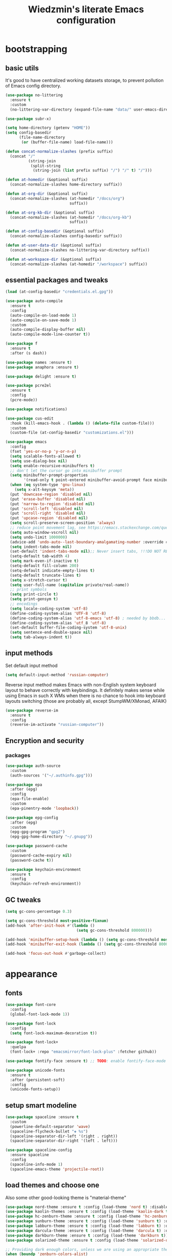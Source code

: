 #+TITLE: Wiedzmin's literate Emacs configuration
#+OPTIONS: toc:4 h:4

* bootstrapping
** basic utils
   :PROPERTIES:
   :ID:       6384b6fd-8dd7-4e9d-a4a2-eec18757ab1e
   :END:
   It's good to have centralized working datasets storage,
   to prevent pollution of Emacs config directory.
   #+BEGIN_SRC emacs-lisp :tangle yes
     (use-package no-littering
       :ensure t
       :custom
       (no-littering-var-directory (expand-file-name "data/" user-emacs-directory)))
   #+END_SRC
   #+BEGIN_SRC emacs-lisp :tangle yes
     (use-package subr-x)

     (setq home-directory (getenv "HOME"))
     (setq config-basedir
           (file-name-directory
            (or (buffer-file-name) load-file-name)))

     (defun concat-normalize-slashes (prefix suffix)
       (concat "/"
               (string-join
                (split-string
                 (string-join (list prefix suffix) "/") "/" t) "/")))

     (defun at-homedir (&optional suffix)
       (concat-normalize-slashes home-directory suffix))

     (defun at-org-dir (&optional suffix)
       (concat-normalize-slashes (at-homedir "/docs/org")
                                 suffix))

     (defun at-org-kb-dir (&optional suffix)
       (concat-normalize-slashes (at-homedir "/docs/org-kb")
                                 suffix))

     (defun at-config-basedir (&optional suffix)
       (concat-normalize-slashes config-basedir suffix))

     (defun at-user-data-dir (&optional suffix)
       (concat-normalize-slashes no-littering-var-directory suffix))

     (defun at-workspace-dir (&optional suffix)
       (concat-normalize-slashes (at-homedir "/workspace") suffix))
   #+END_SRC
** essential packages and tweaks
   :PROPERTIES:
   :ID:       f2a7ba0e-9ec0-4f97-9b28-adc923f60859
   :END:
   #+BEGIN_SRC emacs-lisp :tangle yes
     (load (at-config-basedir "credentials.el.gpg"))

     (use-package auto-compile
       :ensure t
       :config
       (auto-compile-on-load-mode 1)
       (auto-compile-on-save-mode 1)
       :custom
       (auto-compile-display-buffer nil)
       (auto-compile-mode-line-counter t))

     (use-package f
       :ensure t
       :after (s dash))

     (use-package names :ensure t)
     (use-package anaphora :ensure t)

     (use-package delight :ensure t)

     (use-package pcre2el
       :ensure t
       :config
       (pcre-mode))

     (use-package notifications)

     (use-package cus-edit
       :hook (kill-emacs-hook . (lambda () (delete-file custom-file)))
       :custom
       (custom-file (at-config-basedir "customizations.el")))

     (use-package emacs
       :config
       (fset 'yes-or-no-p 'y-or-n-p)
       (setq scalable-fonts-allowed t)
       (setq use-dialog-box nil)
       (setq enable-recursive-minibuffers t)
       ;; don't let the cursor go into minibuffer prompt
       (setq minibuffer-prompt-properties
             '(read-only t point-entered minibuffer-avoid-prompt face minibuffer-prompt))
       (when (eq system-type 'gnu-linux)
         (setq x-alt-keysym 'meta))
       (put 'downcase-region 'disabled nil)
       (put 'erase-buffer 'disabled nil)
       (put 'narrow-to-region 'disabled nil)
       (put 'scroll-left 'disabled nil)
       (put 'scroll-right 'disabled nil)
       (put 'upcase-region 'disabled nil)
       (setq scroll-preserve-screen-position 'always)
       ;; reduce point movement lag, see https://emacs.stackexchange.com/questions/28736/emacs-pointcursor-movement-lag/28746
       (setq auto-window-vscroll nil)
       (setq undo-limit 1000000)
       (advice-add 'undo-auto--last-boundary-amalgamating-number :override #'ignore) ;; https://stackoverflow.com/a/41560712/2112489
       (setq indent-tabs-mode nil)
       (set-default 'indent-tabs-mode nil);; Never insert tabs, !!!DO NOT REMOVE!!!
       (setq-default tab-width 4)
       (setq mark-even-if-inactive t)
       (setq-default fill-column 200)
       (setq-default indicate-empty-lines t)
       (setq-default truncate-lines t)
       (setq x-stretch-cursor t)
       (setq user-full-name (capitalize private/real-name))
       ;; print symbols
       (setq print-circle t)
       (setq print-gensym t)
       ;; encodings
       (setq locale-coding-system 'utf-8)
       (define-coding-system-alias 'UTF-8 'utf-8)
       (define-coding-system-alias 'utf-8-emacs 'utf-8) ; needed by bbdb...
       (define-coding-system-alias 'utf_8 'utf-8)
       (set-default buffer-file-coding-system 'utf-8-unix)
       (setq sentence-end-double-space nil)
       (setq tab-always-indent t))
   #+END_SRC
** input methods
   :PROPERTIES:
   :ID:       19ad65dc-243b-4d83-b4ed-c0161f35e3ae
   :END:
   Set default input method
   #+BEGIN_SRC emacs-lisp :tangle yes
     (setq default-input-method 'russian-computer)
   #+END_SRC
   Reverse input method makes Emacs with non-English system keyboard layout
   to behave correctly with keybindings. It definitely makes sense while
   using Emacs in such X WMs when there is no chance to hook into keyboard
   layouts switching (those are probably all, except StumpWM/XMonad, AFAIK)
   #+BEGIN_SRC emacs-lisp :tangle (if (not (member (getenv "CURRENT_WM") '("stumpwm" "xmonad"))) "yes" "no")
     (use-package reverse-im
       :ensure t
       :config
       (reverse-im-activate "russian-computer"))
   #+END_SRC
** Encryption and security
*** packages
    :PROPERTIES:
    :ID:       f23f36ac-a857-455c-9186-129925c5d5c4
    :END:
    #+BEGIN_SRC emacs-lisp :tangle yes
      (use-package auth-source
        :custom
        (auth-sources '("~/.authinfo.gpg")))

      (use-package epa
        :after (epg)
        :config
        (epa-file-enable)
        :custom
        (epa-pinentry-mode 'loopback))

      (use-package epg-config
        :after (epg)
        :custom
        (epg-gpg-program "gpg2")
        (epg-gpg-home-directory "~/.gnupg"))

      (use-package password-cache
        :custom
        (password-cache-expiry nil)
        (password-cache t))

      (use-package keychain-environment
        :ensure t
        :config
        (keychain-refresh-environment))
    #+END_SRC
** GC tweaks
   :PROPERTIES:
   :ID:       f696a57b-17a7-485b-8642-c6d1431ba612
   :END:
   #+BEGIN_SRC emacs-lisp :tangle yes
     (setq gc-cons-percentage 0.3)

     (setq gc-cons-threshold most-positive-fixnum)
     (add-hook 'after-init-hook #'(lambda ()
                                    (setq gc-cons-threshold 800000)))

     (add-hook 'minibuffer-setup-hook (lambda () (setq gc-cons-threshold most-positive-fixnum)))
     (add-hook 'minibuffer-exit-hook (lambda () (setq gc-cons-threshold 800000)))

     (add-hook 'focus-out-hook #'garbage-collect)
   #+END_SRC
* appearance
** fonts
   :PROPERTIES:
   :ID:       bd3e3e74-904d-40f2-b8e7-ed96b0d366ad
   :END:
   #+BEGIN_SRC emacs-lisp :tangle yes
     (use-package font-core
       :config
       (global-font-lock-mode 1))

     (use-package font-lock
       :config
       (setq font-lock-maximum-decoration t))

     (use-package font-lock+
       :quelpa
       (font-lock+ :repo "emacsmirror/font-lock-plus" :fetcher github))

     (use-package fontify-face :ensure t) ;; TODO: enable fontify-face-mode in appropriate modes

     (use-package unicode-fonts
       :ensure t
       :after (persistent-soft)
       :config
       (unicode-fonts-setup))
   #+END_SRC
** setup smart modeline
   :PROPERTIES:
   :ID:       487f7c0d-ba0c-4598-a6fa-d817a8b30ba4
   :END:
   #+BEGIN_SRC emacs-lisp :tangle yes
     (use-package spaceline :ensure t
       :custom
       (powerline-default-separator 'wave)
       (spaceline-flycheck-bullet "❖ %s")
       (spaceline-separator-dir-left '(right . right))
       (spaceline-separator-dir-right '(left . left)))

     (use-package spaceline-config
       :ensure spaceline
       :config
       (spaceline-info-mode 1)
       (spaceline-emacs-theme 'projectile-root))
   #+END_SRC
** load themes and choose one
   :PROPERTIES:
   :ID:       561c87c4-8d29-4a80-ac66-2dc3251cf5ca
   :END:
   Also some other good-looking theme is "material-theme"
   #+BEGIN_SRC emacs-lisp :tangle yes
     (use-package nord-theme :ensure t :config (load-theme 'nord t) :disabled)
     (use-package kaolin-themes :ensure t :config (load-theme 'kaolin-dark t) :disabled)
     (use-package hc-zenburn-theme :ensure t :config (load-theme 'hc-zenburn t) :disabled)
     (use-package sunburn-theme :ensure t :config (load-theme 'sunburn t) :disabled)
     (use-package labburn-theme :ensure t :config (load-theme 'labburn t) :disabled)
     (use-package darcula-theme :ensure t :config (load-theme 'darcula t) :disabled)
     (use-package darkburn-theme :ensure t :config (load-theme 'darkburn t))
     (use-package solarized-theme :ensure t :config (load-theme 'solarized-dark t) :disabled)

     ;; Providing dark enough colors, unless we are using an appropriate theme, Darkburn, for example
     (when (boundp 'zenburn-colors-alist)
       (set-face-attribute 'default nil :background "#1A1A1A")
       (set-face-attribute 'region nil :background (cdr (assoc "zenburn-bg-2" zenburn-colors-alist))))
   #+END_SRC
** frames
   :PROPERTIES:
   :ID:       8f6440cb-848f-4f09-a13a-a39cb3e18531
   :END:
   #+BEGIN_SRC emacs-lisp :tangle yes
     (use-package tooltip
       :config
       (tooltip-mode 0))

     (use-package avoid
       :config
       (mouse-avoidance-mode 'jump))

     (use-package frame
       :config
       (blink-cursor-mode 0)
       (setq frame-title-format "emacs - %b %f") ;; for various external tools
       (setq truncate-partial-width-windows nil))

     (use-package battery
       :config
       (display-battery-mode 1))

     (use-package tool-bar
       :config
       (tool-bar-mode -1))

     (use-package scroll-bar
       :config
       (scroll-bar-mode -1)
       (when (>= emacs-major-version 25)
         (horizontal-scroll-bar-mode -1)))

     (use-package menu-bar
       :config
       (menu-bar-mode -1))

     (use-package popwin :ensure t)

     (use-package hl-line
       :config
       (global-hl-line-mode 1))

     (use-package volatile-highlights
       :ensure t
       :delight 'volatile-highlights-mode
       :config
       (volatile-highlights-mode 1))

     (use-package time
       :config
       (display-time)
       :custom
       (display-time-day-and-date t)
       ;; (display-time-form-list (list 'time 'load))
       (display-time-world-list
        '(("Europe/Moscow" "Moscow")))
       (display-time-mail-file t)
       (display-time-default-load-average nil)
       (display-time-24hr-format t)
       (display-time-string-forms '( day " " monthname " (" dayname ") " 24-hours ":" minutes)))
   #+END_SRC
** uniquify buffer names
   :PROPERTIES:
   :ID:       636ed879-e1ab-4a6a-b88e-160833520849
   :END:
   #+BEGIN_SRC emacs-lisp :tangle yes
     (use-package uniquify
       :custom
       (uniquify-buffer-name-style 'post-forward)
       (uniquify-separator ":")
       (uniquify-ignore-buffers-re "^\\*")
       (uniquify-strip-common-suffix nil))
   #+END_SRC
* persistence
** save history
   :PROPERTIES:
   :ID:       3f0c8dc7-a980-42da-ad21-69aae50566ab
   :END:
   #+BEGIN_SRC emacs-lisp :tangle yes
     (use-package savehist
       :config
       (savehist-mode t)
       :custom
       (savehist-save-minibuffer-history t)
       (savehist-autosave-interval 60)
       (history-length 10000)
       (history-delete-duplicates t)
       (savehist-additional-variables
             '(kill-ring
               search-ring
               regexp-search-ring)))
   #+END_SRC
** maintain recent files
   :PROPERTIES:
   :ID:       71d27955-27a7-4efe-ad81-8b45298ddfda
   :END:
   #+BEGIN_SRC emacs-lisp :tangle yes
     (use-package recentf
       :no-require t
       :defer 1
       :config
       (use-package recentf-ext :ensure t)
       (add-to-list 'recentf-exclude no-littering-var-directory)
       (add-to-list 'recentf-exclude no-littering-etc-directory)
       (recentf-mode t)
       :custom
       (recentf-max-saved-items 250)
       (recentf-max-menu-items 15))
   #+END_SRC
** backups
   :PROPERTIES:
   :ID:       12bb8959-8134-4017-a147-1151a96fde54
   :END:
   #+BEGIN_SRC emacs-lisp :tangle yes
     (use-package backup-each-save
       :ensure t
       :hook (after-save-hook . backup-each-save))

     (use-package backup-walker
       :ensure t
       :commands backup-walker-start)
   #+END_SRC
** concurrency and caching
   :PROPERTIES:
   :ID:       1a9bd60c-7c56-49be-9f08-38d1649eaa16
   :END:
   Simultaneous edits still will be detected when saving is made. But disabling lock files prevents our working
   dirs from being clobbered with.
   #+BEGIN_SRC emacs-lisp :tangle yes
     (setf create-lockfiles nil)
   #+END_SRC
   If you're saving an elisp file, likely the .elc is no longer valid.
   #+BEGIN_SRC emacs-lisp :tangle yes
     (add-hook 'after-save-hook
               (lambda ()
               (if (and (equal major-mode 'emacs-lisp-mode)
                        (file-exists-p (concat buffer-file-name "c")))
                     (delete-file (concat buffer-file-name "c")))))
   #+END_SRC
* common
** emacs server
   :PROPERTIES:
   :ID:       d12f1321-1005-42b2-8d96-0e55ebb5cee9
   :END:
   #+BEGIN_SRC emacs-lisp :tangle yes
     (use-package server
       :defer 2
       :preface
       (defun custom/server-save-edit ()
         (interactive)
         (save-buffer)
         (server-edit))
       (defun custom/save-buffer-clients-on-exit ()
         (interactive)
         (if (and (boundp 'server-buffer-clients) server-buffer-clients)
             (server-save-edit)
           (save-buffers-kill-emacs t)))
       :hook (server-visit-hook . (lambda () (local-set-key (kbd "C-c C-c") 'custom/server-save-edit)))
       :config
       (unless (and (string-equal "root" (getenv "USER"))
                    (server-running-p))
         (require 'server)
         (server-start))
       (advice-add 'save-buffers-kill-terminal :before 'custom/save-buffer-clients-on-exit))
   #+END_SRC
** some ubiquitous packages
*** hydra
    :PROPERTIES:
    :ID:       bd5362c6-e714-48af-b1de-7b521fa6bb44
    :END:
    #+BEGIN_SRC emacs-lisp :tangle yes
      (use-package hydra
        :ensure t
        :config
        (set-face-attribute 'hydra-face-blue nil :foreground "#00bfff"))
    #+END_SRC
*** ivy-based
    :PROPERTIES:
    :ID:       977de8de-42e2-478a-ad6b-6c2d87b6e47a
    :END:
    #+BEGIN_SRC emacs-lisp :tangle yes
      (use-package ivy
        :ensure t
        :delight ivy-mode
        :bind (("C-x b" . ivy-switch-buffer)
               ("M-<f12>" . ivy-switch-buffer)
               ("<f10>" . ivy-resume)
               ("C-c v" . ivy-push-view)
               ("C-c V" . ivy-pop-view))
        :config
        (ivy-mode 1)
        :custom-face
        (ivy-current-match ((t (:background "gray1"))))
        :custom
        (ivy-display-style 'fancy)
        (ivy-use-selectable-prompt t "Make the prompt line selectable")
        (ivy-use-virtual-buffers t) ;; add 'recentf-mode’and bookmarks to 'ivy-switch-buffer'.
        (ivy-height 20) ;; number of result lines to display
        (ivy-count-format "%d/%d ")
        (ivy-initial-inputs-alist nil) ;; no regexp by default
        (ivy-re-builders-alist
         ;; allow input not in order
         '((read-file-name-internal . ivy--regex-fuzzy)
           (t . ivy--regex-ignore-order))))

      (use-package amx
        :ensure t
        :bind ("M-x" . amx)
        :custom
        (amx-backend 'ivy)
        (amx-save-file (at-user-data-dir "amx-items")))

      (use-package counsel
        :ensure t
        :defer 2
        :after (swiper)
        :delight counsel-mode
        :init
        (require 'iso-transl)
        :bind (([remap menu-bar-open] . counsel-tmm)
               ([remap insert-char] . counsel-unicode-char)
               ([remap isearch-forward] . counsel-grep-or-swiper)
               ("C-h L" . counsel-locate)
               ("C-c C-SPC" . counsel-mark-ring)
               ("C-x C-r" . counsel-recentf)
               ("C-c C-." . counsel-fzf)
               ("C-c w" . counsel-wmctrl)
               :map help-map
               ("l" . counsel-find-library)
               :prefix-map custom-help-prefix-map
               :prefix "<f1>"
               ("f" . counsel-describe-function)
               ("v" . counsel-describe-variable)
               ("l" . counsel-find-library)
               ("b" . counsel-descbinds)
               ("i" . counsel-info-lookup-symbol)
               :map iso-transl-ctl-x-8-map
               ("RET" . counsel-unicode-char)
               :map ivy-minibuffer-map
               ("M-y" . ivy-next-line))
        :custom
        (counsel-git-cmd "rg --files")
        (counsel-grep-base-command "rg -i -M 120 --no-heading --line-number --color never '%s' %s")
        (counsel-rg-base-command "rg -i -M 120 --no-heading --line-number --color never %s .")
        :config
        (counsel-mode 1))

      (use-package ivy-hydra
        :ensure t
        :after (ivy))

      (use-package ivy-rich
        :ensure t
        :after (ivy)
        :defines ivy-rich-abbreviate-paths ivy-rich-switch-buffer-name-max-length
        :custom
        (ivy-rich-switch-buffer-name-max-length 60 "Increase max length of buffer name.")
        :config
        (dolist (cmd
                 '(ivy-switch-buffer
                   ivy-switch-buffer-other-window
                   counsel-projectile-switch-to-buffer))
          (ivy-set-display-transformer cmd #'ivy-rich-switch-buffer-transformer)))

      (use-package ivy-xref
        :ensure t
        :custom
        (xref-show-xrefs-function #'ivy-xref-show-xrefs "Use Ivy to show xrefs"))

      (use-package ivy-dired-history
        :ensure t
        :after (dired savehist)
        :config
        (add-to-list 'savehist-additional-variables 'ivy-dired-history-variable))
    #+END_SRC
*** custom ivy-based
    :PROPERTIES:
    :ID:       307edab6-3ef0-41c5-b010-de6c25c376d8
    :END:
    #+BEGIN_SRC emacs-lisp :tangle yes
      (defun custom/open-encrypted-document ()
        (interactive)
        (ivy-read "Various documents: "
                  (funcall #'(lambda () (f-files (at-homedir "/docs/enc") nil t)))
                  :action #'(lambda (candidate)
                              (find-file candidate))
                  :require-match t
                  :caller 'custom/open-encrypted-document))

      (defun custom/open-org-file ()
        (interactive)
        (ivy-read "Org files: "
                  (funcall #'(lambda () (f-files (at-org-dir) nil t)))
                  :action #'(lambda (candidate)
                              (find-file candidate))
                  :require-match t
                  :caller 'custom/open-org-file))

      (defun custom/open-org-kb-file ()
        (interactive)
        (ivy-read "Org files: "
                  (funcall #'(lambda () (f-files (at-org-kb-dir) nil t)))
                  :action #'(lambda (candidate)
                              (find-file candidate))
                  :require-match t
                  :caller 'custom/open-org-kb-file))

      (defhydra hydra-custom-counsel (:idle 1.0)
        ("e" custom/open-encrypted-document "open encrypted document")
        ("o" custom/open-org-file "open Org file")
        ("k" custom/open-org-kb-file "open Org KB file")
        ("q" nil "cancel"))
      (global-set-key (kbd "C-c r") 'hydra-custom-counsel/body)
    #+END_SRC
*** other
    :PROPERTIES:
    :ID:       3b824d3a-e56f-4be5-b663-f92c7dcc81ad
    :END:
    #+BEGIN_SRC emacs-lisp :tangle yes
      (use-package tramp
        :config
        (setq tramp-default-method "ssh")
        (setq tramp-ssh-controlmaster-options "")
        (setq tramp-default-proxies-alist nil))

      (use-package crux
        :ensure t
        :bind (:map ctl-x-map
                    ("\C-i" . crux-ispell-word-then-abbrev)))

      (use-package paradox
        :ensure t
        :after (seq let-alist spinner hydra)
        :commands paradox-list-packages
        :custom
        (paradox-execute-asynchronously t)
        (paradox-column-width-package 27)
        (paradox-column-width-version 13)
        (paradox-github-token private/paradox-github-token)
        :config
        (remove-hook 'paradox-after-execute-functions #'paradox--report-buffer-print))

      ;; for some reason feature 'files' provided with use-package
      ;; brings more headache than it deserves, so a little bit of
      ;; dirty imperative style below (still hope on fixing it later)
      (defun custom/untabify-buffer ()
        (when (member major-mode '(haskell-mode
                                   emacs-lisp-mode
                                   lisp-mode
                                   python-mode))
          (untabify (point-min) (point-max))))
      (add-hook 'before-save-hook #'delete-trailing-whitespace)
      (add-hook 'before-save-hook #'custom/untabify-buffer)
      (when (> emacs-major-version 25) (auto-save-visited-mode 1))
      (setq require-final-newline t)
      (setq enable-local-variables nil)
      ;; backup settings
      (setq auto-save-default nil)
      (setq backup-by-copying t)
      (setq backup-by-copying-when-linked t)
      (setq backup-directory-alist '(("." . "~/.cache/emacs/backups")))
      (setq delete-old-versions -1)
      (setq kept-new-versions 6)
      (setq kept-old-versions 2)
      (setq version-control t)
      (setq save-abbrevs 'silently)

      (use-package novice
        :config
        (setq disabled-command-function nil))
    #+END_SRC
** some keyboard related stuff
   :PROPERTIES:
   :ID:       8e8a622e-1c3c-487b-853d-16f72635d4f9
   :END:
   #+BEGIN_SRC emacs-lisp :tangle yes
     (defun custom/keys-describe-prefixes ()
       (interactive)
       (with-output-to-temp-buffer "*Bindings*"
         (dolist (letter-group (list
                                (cl-loop for c from ?a to ?z
                                         collect (string c))
                                (cl-loop for c from ?α to ?ω
                                         collect (string c))))
           (dolist (prefix '("" "C-" "M-" "C-M-"))
             (princ (mapconcat
                     (lambda (letter)
                       (let ((key (concat prefix letter)))
                         (format ";; (global-set-key (kbd \"%s\") '%S)"
                                 key
                                 (key-binding (kbd key)))))
                     letter-group
                     "\n"))
             (princ "\n\n")))))

     (use-package speed-type
       :ensure t
       :commands speed-type-region speed-type-buffer speed-type-text)

     (use-package keyfreq
       :ensure t
       :config
       (keyfreq-mode 1)
       (keyfreq-autosave-mode 1))

     (use-package which-key
       :ensure t
       :config
       (which-key-setup-side-window-right)
       (which-key-mode))
   #+END_SRC
** encodings
   :PROPERTIES:
   :ID:       3819b6d8-73a0-4fba-bf37-ab10e3c9f45a
   :END:
   #+BEGIN_SRC emacs-lisp :tangle yes
     (use-package mule
       :config
       (prefer-coding-system 'utf-8)
       (set-default-coding-systems 'utf-8)
       (set-buffer-file-coding-system 'utf-8 'utf-8-unix)
       (set-selection-coding-system 'utf-8)
       (set-terminal-coding-system 'utf-8)
       (set-clipboard-coding-system 'utf-8)
       (set-keyboard-coding-system 'utf-8))
   #+END_SRC
* navigate
** URLs, links and TAPs
   :PROPERTIES:
   :ID:       26a89d53-8c77-48d7-82b4-09a6acef1e6f
   :END:
   #+BEGIN_SRC emacs-lisp :tangle yes
     (define-namespace custom/

     (defun buffer-urls--candidates ()
       (save-excursion
         (save-restriction
           (let ((urls))
             (goto-char (point-min))
             (while (re-search-forward org-plain-link-re nil t)
               (push (thing-at-point 'url) urls))
             (remove nil urls)))))

     (defun open-url-current-buffer ()
       (interactive)
       (ivy-read "URLs: "
                 (funcall #'custom/buffer-urls--candidates)
                 :action #'(lambda (candidate)
                             (browse-url candidate))
                 :require-match t
                 :caller 'custom/open-url-current-buffer))

     )

     (use-package link-hint
       :ensure t
       :custom
       (link-hint-avy-style 'de-bruijn))

     (use-package browse-url
       :if (and (eq system-type 'gnu/linux)
                (eq window-system 'x))
       :preface
       (defun feh-browse (url &rest ignore)
         "Browse image using feh."
         (interactive (browse-url-interactive-arg "URL: "))
         (start-process (concat "feh " url) nil "feh" url))
       (defun mpv-browse (url &rest ignore)
         "Browse video using mpv."
         (interactive (browse-url-interactive-arg "URL: "))
         (start-process (concat "mpv --loop-file=inf" url) nil "mpv" "--loop-file=inf" url))
       :custom
       (browse-url-browser-function 'browse-url-generic)
       (browse-url-generic-program "xdg-open")
       :config
       (setq browse-url-browser-function
             (append
              (mapcar (lambda (re)
                        (cons re #'eww-browse-url))
                      private/browse-url-images-re)
              (mapcar (lambda (re)
                        (cons re #'mpv-browse))
                      private/browse-url-videos-re)
              '(("." . browse-url-xdg-open)))))
   #+END_SRC
** cursor positioning
   :PROPERTIES:
   :ID:       da45d0ec-d722-4d55-9841-912ccf83aadf
   :END:
   #+BEGIN_SRC emacs-lisp :tangle yes
     (define-namespace custom/

     ;;Make cursor stay in the same column when scrolling using pgup/dn.
     ;;Previously pgup/dn clobbers column position, moving it to the
     ;;beginning of the line.
     ;;<http://www.dotemacs.de/dotfiles/ElijahDaniel.emacs.html>
     (defadvice scroll-up (around ewd-scroll-up first act)
       "Keep cursor in the same column."
       (let ((col (current-column)))
         ad-do-it
         (move-to-column col)))
     (defadvice scroll-down (around ewd-scroll-down first act)
       "Keep cursor in the same column."
       (let ((col (current-column)))
         ad-do-it
         (move-to-column col)))

     )

     (use-package saveplace
       :defer 1
       :config
       (save-place-mode 1))
   #+END_SRC
** frames spawning
   :PROPERTIES:
   :ID:       6e6577e0-0142-4c0b-99fb-52cbd81797c9
   :END:
    #+BEGIN_SRC emacs-lisp :tangle yes
      (defun custom/update-frames (heads-count)
        (let* ((frames-count (length (frame-list)))
               (diff-count (- heads-count frames-count))
               (diff-count-abs (abs diff-count)))
          (cond
           ((plusp diff-count)
            (dotimes (i diff-count-abs)
              (make-frame-command)))
           ((minusp diff-count)
            (let ((frame (selected-frame)))
              (dolist (fr (frame-list))
                (unless (eq fr frame) (condition-case nil (delete-frame fr) (error nil))))))
           (t t))))
    #+END_SRC
** unset keybindings
   :PROPERTIES:
   :ID:       41e2a40b-7161-4ef8-92ce-51fbcfa2b1b5
   :END:
    #+BEGIN_SRC emacs-lisp :tangle yes
      (global-unset-key (kbd "C-s"))
      (global-unset-key (kbd "C-r"))
      (global-unset-key (kbd "C-M-s"))
      (global-unset-key (kbd "C-M-r"))
      (global-unset-key (kbd "C-x C-b"))
    #+END_SRC
** special navigation
   :PROPERTIES:
   :ID:       96abc097-e32b-4e28-b1ab-85691f83ea61
   :END:
   #+BEGIN_SRC emacs-lisp :tangle yes
     (use-package beginend
       :ensure t
       :delight beginend-global-mode beginend-prog-mode beginend-magit-status-mode
       :config
       (beginend-global-mode))

     (use-package mwim
       :ensure t
       :bind (([remap move-beginning-of-line] . mwim-beginning-of-code-or-line)
              ([remap move-end-of-line] . mwim-end-of-code-or-line)))

     (use-package smooth-scrolling :ensure t)
   #+END_SRC
** projects
   :PROPERTIES:
   :ID:       b530ebb1-9107-4c98-a03b-c139588735f9
   :END:
   #+BEGIN_SRC emacs-lisp :tangle yes
     (use-package projectile
       :ensure t
       :delight (projectile-mode " prj")
       :bind ("C-x j j" . projectile-switch-project)
       :demand t
       :preface
       (defun custom/open-project-todos ()
         (interactive)
         (let ((todos-file (expand-file-name "todo.org" (projectile-project-root)))) ;; TODO: parameterize filename
           (condition-case nil
               (when (file-exists-p todos-file)
                 (find-file todos-file))
             (error (message "Cannot find project todos")))))
       :custom
       (projectile-enable-caching t)
       (projectile-require-project-root nil)
       (projectile-completion-system 'ivy)
       (projectile-tags-command "find %s -type f -print | egrep -v \"/[.][a-zA-Z]\" | etags -")
       :config
       (def-projectile-commander-method ?d
         "Open project root in dired."
         (projectile-dired))
       (def-projectile-commander-method ?g
         "Search in project."
         (counsel-rg))
       (def-projectile-commander-method ?t
         "Open project's file with TODOs."
         (custom/open-project-todos))
       (add-to-list 'projectile-other-file-alist '("html" "js"))
       (add-to-list 'projectile-other-file-alist '("js" "html"))
       (setq projectile-switch-project-action 'projectile-commander)
       (projectile-mode 1))

     (use-package counsel-projectile
       :ensure t
       :after (counsel projectile)
       :preface
       (defun counsel-projectile-switch-project-action-open-todos (project)
         "Open project's TODOs."
         (let ((projectile-switch-project-action
                (lambda ()
                  (custom/open-project-todos))))
           (counsel-projectile-switch-project-by-name project)))

       :bind ("C-x j j" . 'counsel-projectile-switch-project)
       :config
       (add-to-list 'counsel-projectile-switch-project-action '("t" counsel-projectile-switch-project-action-open-todos "open project's todos") t)
       (setq projectile-switch-project-action 'counsel-projectile-switch-project))
   #+END_SRC
** dired
   :PROPERTIES:
   :ID:       c33b40eb-4d4b-44ba-9b00-5725a2af0ada
   :END:
   #+BEGIN_SRC emacs-lisp :tangle yes
     (use-package dired
       :commands dired
       :hook (dired-mode-hook . auto-revert-mode)
       :bind (([remap list-directory] . dired)
              :map dired-mode-map
              ("e" . (lambda ()
                       (interactive)
                       (when (derived-mode-p 'dired-mode)
                         (if (file-directory-p (dired-get-filename))
                             (message "Directories cannot be opened in EWW")
                           (eww-open-file (dired-get-file-for-visit))))))
              ("C-x C-k" . dired-do-delete))
       :preface
       (defvar custom/large-file-ok-types
         (rx "." (or "mp4" "mkv" "pdf") string-end)
         "Regexp matching filenames which are definitely ok to visit,
          even when the file is larger than `large-file-warning-threshold'.")
       (defadvice abort-if-file-too-large (around custom/check-large-file-ok-types)
         "If FILENAME matches `custom/large-file-ok-types', do not abort."
         (unless (string-match-p custom/large-file-ok-types (ad-get-arg 2))
           ad-do-it))
       :custom
       (dired-recursive-deletes 'top) ;; Allows recursive deletes
       (dired-dwim-target t)
       (dired-listing-switches "-lah1v --group-directories-first")
       :config
       (put 'dired-find-alternate-file 'disabled nil)
       (ad-activate 'abort-if-file-too-large)
       (use-package dired-filetype-face :ensure t)
       (use-package dired+
         :ensure t
         :disabled
         :custom
         (diredp-ignored-file-name 'green-face)
         (diredp-other-priv 'white-face)
         (diredp-rare-priv 'white-red-face)
         (diredp-compressed-file-suffix 'darkyellow-face))
       (use-package wdired
         :bind (:map dired-mode-map
                ("r" . wdired-change-to-wdired-mode))
         :custom
         (wdired-allow-to-change-permissions 'advanced))
       (use-package dired-narrow
         :ensure t
         :bind (:map dired-mode-map
                ("/" . dired-narrow)))
       (use-package dired-quick-sort
         :ensure t
         :config
         (dired-quick-sort-setup))
       (use-package diredfl
         :ensure t
         :config
         (diredfl-global-mode))
       (use-package dired-x
         :config
         ;; do not bind C-x C-j, it may be binded later
         (setq dired-bind-jump nil))
       (use-package dired-hide-dotfiles
         :ensure t
         :after (dired)
         :bind
         (:map dired-mode-map
               ("." . dired-hide-dotfiles-mode))
         :hook
         (dired-mode . dired-hide-dotfiles-mode))
       (use-package dired-recent
         :ensure t
         :config
         (dired-recent-mode 1)))

     ;; Reload dired after making changes
     (--each '(dired-do-rename
               dired-create-directory
               wdired-abort-changes)
       (eval `(defadvice ,it (after revert-buffer activate)
                (revert-buffer))))
   #+END_SRC
** search
   :PROPERTIES:
   :ID:       2623e68d-5af5-4868-81d9-aab1e516026b
   :END:
   #+BEGIN_SRC emacs-lisp :tangle yes
     (use-package phi-search
       :ensure t
       :commands phi-search phi-search-backward
       :hook (isearch-mode-hook . phi-search-from-isearch-mc/setup-keys)
       :config
       (use-package phi-search-mc
         :ensure t
         :config
         (phi-search-mc/setup-keys)))

     (use-package socyl
       :ensure t
       :commands socyl-search-regexp
       :custom
       (socyl-backend 'ripgrep))

     (use-package wgrep
       :ensure t
       :bind (:map grep-mode-map
              ("C-x C-q" . wgrep-change-to-wgrep-mode)
              ("C-c C-c" . wgrep-finish-edit)))

     (defadvice occur-mode-goto-occurrence (after close-occur activate)
       (delete-other-windows))

     (use-package imenu-anywhere
       :ensure t
       :disabled ;;TODO: rebind and reenable
       :commands ivy-imenu-anywhere
       :bind ("C->" . ivy-imenu-anywhere))

     ;; inline tasks navigation
     (use-package doom-todo-ivy
       :quelpa
       (doom-todo-ivy :repo "jsmestad/doom-todo-ivy" :fetcher github)
       :hook (after-init . doom-todo-ivy))
   #+END_SRC
** operations with windows/frames
   :PROPERTIES:
   :ID:       3f1d854c-5c75-4a89-b266-79cc876f8b5f
   :END:
   #+BEGIN_SRC emacs-lisp :tangle yes
     (use-package windmove
       :bind
       (("C-s-<up>" . windmove-up)
        ("C-s-<down>" . windmove-down)
        ("C-s-<left>" . windmove-left)
        ("C-s-<right>" . windmove-right)))

     (use-package winner
       :config
       (winner-mode 1))

     (use-package golden-ratio
       :ensure t
       :delight golden-ratio-mode
       :init
       (golden-ratio-mode 1))

     (use-package framemove
       :ensure t
       :disabled
       :custom
       (framemove-hook-into-windmove t))

     (use-package windsize
       :ensure t
       :disabled ; have no sense with golden-ratio enabled
       :bind
       (("C-s-k" . windsize-up)
        ("C-s-j" . windsize-down)
        ("C-s-h" . windsize-left)
        ("C-s-l" . windsize-right)))

     (use-package ace-window
       :ensure t
       :after (avy)
       :commands ace-window
       :custom
       (aw-background nil)
       (aw-leading-char-style 'char)
       (aw-keys '(?a ?s ?d ?f ?g ?h ?j ?k ?l) "Use home row for selecting.")
       (aw-scope 'global "Highlight all frames.")
       :config
       (set-face-attribute 'aw-mode-line-face nil :foreground "white")
       :custom-face (aw-leading-char-face ((t (:inherit ace-jump-face-foreground :height 3.0)))))

     (use-package tile
       :ensure t
       :commands tile)

     (use-package transpose-frame
       :ensure t
       :commands transpose-frame)
   #+END_SRC
** scope
   :PROPERTIES:
   :ID:       95be5ba3-1e7f-4d62-94ad-d734f064add4
   :END:
   #+BEGIN_SRC emacs-lisp :tangle yes
     (use-package ibuffer
       :commands ibuffer
       :bind (([remap list-buffers] . ibuffer)
              :map ibuffer-mode-map
              ("/ ." . (lambda (qualifier)
                         (interactive "sFilter by extname: ")
                         (ibuffer-filter-by-filename (concat "\\." qualifier "$"))))
              ("M-o" . other-window)) ; was ibuffer-visit-buffer-1-window
       :hook (ibuffer-mode-hook . (lambda ()
                                    ;; Make sure we're always using our buffer groups
                                    (ibuffer-switch-to-saved-filter-groups "default")))
       :custom
       (ibuffer-default-sorting-mode 'major-mode) ;recency
       (ibuffer-always-show-last-buffer :nomini)
       (ibuffer-default-shrink-to-minimum-size t)
       (ibuffer-jump-offer-only-visible-buffers t)
       (ibuffer-saved-filters
        '(("dired" ((mode . dired-mode)))
          ("foss" ((filename . "foss")))
          ("pets" ((filename . "pets")))
          ("jabberchat" ((mode . jabber-chat-mode)))
          ("orgmode" ((mode . org-mode)))
          ("elisp" ((mode . emacs-lisp-mode)))
          ("fundamental" ((mode . fundamental-mode)))
          ("haskell" ((mode . haskell-mode)))))
       (ibuffer-saved-filter-groups custom/ibuffer-saved-filter-groups))

     (use-package ibuffer-vc
       :ensure t
       :hook (ibuffer-hook . (lambda ()
                               (ibuffer-vc-set-filter-groups-by-vc-root)
                               (unless (eq ibuffer-sorting-mode 'alphabetic)
                                 (ibuffer-do-sort-by-alphabetic))))
       :custom
       (ibuffer-formats
        '((mark modified read-only vc-status-mini " "
                (name 18 18 :left :elide)
                " "
                (size 9 -1 :right)
                " "
                (mode 16 16 :left :elide)
                " "
                filename-and-process)) "include vc status info"))

     (use-package recursive-narrow :ensure t)
   #+END_SRC
** warping
   :PROPERTIES:
   :ID:       e366a2e8-2acd-4623-b584-2f64f06d7fa4
   :END:
   #+BEGIN_SRC emacs-lisp :tangle yes
     (use-package swiper
       :ensure t
       :commands swiper swiper-multi swiper-occur
       :preface
       (defun custom/swiper (&optional tap)
         (interactive "P")
         (if tap
             (swiper (thing-at-point 'symbol))
           (swiper)))
       :bind ("C-s" . custom/swiper)
       :custom
       (swiper-include-line-number-in-search t)
       :custom-face (swiper-match-face-1 ((t (:background "#dddddd"))))
       :custom-face (swiper-match-face-2 ((t (:background "#bbbbbb" :weight bold))))
       :custom-face (swiper-match-face-3 ((t (:background "#bbbbff" :weight bold))))
       :custom-face (swiper-match-face-4 ((t (:background "#ffbbff" :weight bold)))))

     (use-package avy
       :ensure t
       :bind (("C-:" . avy-goto-char)
              ("M-g M-g" . avy-goto-line)
              ("M-s M-s" . avy-goto-word-0))
       :custom
       (avy-timeout-seconds 0.5)
       :custom-face (avy-goto-char-timer-face ((nil (:foreground "green" :weight bold))))
       :config
       (avy-setup-default))

     (use-package filecache)
   #+END_SRC
** hydras and keybindings
   :PROPERTIES:
   :ID:       82b18fd6-6823-4456-8403-7a7d8411212a
   :END:
   #+BEGIN_SRC emacs-lisp :tangle yes
     (defhydra hydra-window (:idle 1.0)
       "Windows/frames management"
       ("<left>" windmove-left "left" :color blue)
       ("<down>" windmove-down "down" :color blue)
       ("<up>" windmove-up "up" :color blue)
       ("<right>" windmove-right "right" :color blue)
       ("w" ace-window "ace" :color blue)
       ("=" text-scale-increase)
       ("-" text-scale-decrease)
       ("t" tile :color blue)
       ("T" transpose-frame "transpose")
       ("i" flip-frame "flip")
       ("o" flop-frame "flop")
       ("r" rotate-frame "rotate")
       ("n" make-frame-command "create frame" :color blue)
       ("k" delete-frame "delete frame" :color blue)
       ("s" delete-other-frames "delete other frames" :color blue)
       ("<f6>" heaven-and-hell-toggle-theme)
       ("q" nil "cancel"))
     (global-set-key (kbd "<f2>") 'hydra-window/body)

     (defhydra hydra-history ()
       ("y" counsel-yank-pop)
       ("m" counsel-mark-ring)
       ("c" counsel-command-history)
       ("e" counsel-expression-history)
       ("p" counsel-package)
       ("b" backup-walker-start)
       ("q" nil "cancel"))
     (global-set-key (kbd "<f9>") 'hydra-history/body)

     (defhydra hydra-projects (:color teal :idle 1.0)
       "
       PROJECT: %(projectile-project-root)
       Project               More                              Search
       --------------------------------------------------------------------------------
       _i_nvalidate cache    _c_ommander                       _r_egexp
       _I_buffer             _d_ired                           a_g_
       _k_ill buffers        recent_f_                         _m_ulti-swoop
                             _s_witch project
                             _h_elm-projectile
       "
       ("I" ibuffer)
       ("i" projectile-invalidate-cache)
       ("k" projectile-kill-buffers)
       ("c" projectile-commander)
       ("d" projectile-dired)
       ("f" projectile-recentf)
       ("s" counsel-projectile-switch-project)
       ("h" projectile-find-file)
       ("r" socyl-search-regexp)
       ("g" counsel-rg)
       ("G" (lambda () (interactive)
              (counsel-rg (thing-at-point 'symbol) (projectile-project-root))))
       ("l" counsel-git-log)
       ("t" custom/open-project-todos)
       ("m" swiper-multi))
     (global-set-key (kbd "<f8>") 'hydra-projects/body)

     (defhydra hydra-navigate ()
       "
       Locate                  Narrow/widen               Links
       -----------------------------------------------------------------------
       _s_ open URL            _r_egion                   _f_ hint & open
       _>_ reposition buffer   _d_efun                    _y_ hint & copy
       counsel-_I_menu         defun + _C_omments         _F_ hint & open multiple
                             _w_iden                    _Y_ hint & copy multiple
                             recursive _N_arrow DWIM    select w_3_m buffer
                             recursive wi_D_en DWIM
       "
       ("s" custom/open-url-current-buffer "open URL" :color blue)
       (">" reposition-window :color blue)
       ("r" narrow-to-region :color blue)
       ("d" narrow-to-defun :color blue)
       ("C" narrow-to-defun+comments-above :color blue)
       ("w" widen :color blue)
       ("N" recursive-narrow-or-widen-dwim)
       ("D" recursive-widen-dwim)
       ("f" link-hint-open-link :color blue)
       ("y" link-hint-copy-link :color blue)
       ("F" link-hint-open-multiple-links :color blue)
       ("Y" link-hint-copy-multiple-links :color blue)
       ("3" w3m-select-buffer :color blue)
       ("I" counsel-imenu :color blue)
       ("t" doom/ivy-tasks :color blue))
     (global-set-key (kbd "<f3>") 'hydra-navigate/body)

     (global-set-key [remap kill-buffer] #'kill-this-buffer)
   #+END_SRC
* editing
** common hooks
   :PROPERTIES:
   :ID:       72f052f0-e63d-420e-bb29-637d4098c15c
   :END:
   #+BEGIN_SRC emacs-lisp :tangle yes
     (add-hook 'after-save-hook 'executable-make-buffer-file-executable-if-script-p)
     (add-hook 'text-mode-hook 'turn-on-auto-fill)
     (add-hook 'text-mode-hook 'text-mode-hook-identify)

     (defun common-hooks/newline-hook ()
       (local-set-key (kbd "C-m") 'newline-and-indent)
       (local-set-key (kbd "<return>") 'newline-and-indent))
   #+END_SRC
** case folding
   #+BEGIN_SRC emacs-lisp :tangle no
     (defvar custom/transform-whole-words nil)

     (defun ensure-region-active (oldfun &rest args)
       (when (region-active-p)
         (apply oldfun args)))

     (defun maybe-backward-word (oldfun &rest args)
       (when (and (not (looking-back "\\b")) custom/transform-whole-words)
         (backward-word)))

     (advice-add 'upcase-region :around 'ensure-region-active)
     (advice-add 'downcase-region :around 'ensure-region-active)
     (advice-add 'capitalize-region :around 'ensure-region-active)

     (advice-add 'upcase-region :before 'maybe-backward-word)
     (advice-add 'downcase-region :before 'maybe-backward-word)
     (advice-add 'capitalize-region :before 'maybe-backward-word)
   #+END_SRC
** move and bend text around
*** definitions
    :PROPERTIES:
    :ID:       c5c1a49f-1d05-4890-871e-a2a2f40b35ea
    :END:
    This override for transpose-words fixes what I consider to be a flaw with
    the default implementation in simple.el. To transpose chars or lines, you
    always put the point on the second char or line to transpose with the
    previous char or line. The default transpose-words implementation does the
    opposite by flipping the current word with the next word instead of the
    previous word. The new implementation below instead makes transpose-words
    more consistent with how transpose-chars and trasponse-lines behave.
    #+BEGIN_SRC emacs-lisp :tangle yes
      (defun custom/transpose-words (arg)
        "[Override for default transpose-words in simple.el]
        Interchange words around point, leaving point at end of
        them. With prefix arg ARG, effect is to take word before or
        around point and drag it backward past ARG other words (forward
        if ARG negative). If ARG is zero, the words around or after
        point and around or after mark are interchanged."
        (interactive "*p")
        (if (eolp) (forward-char -1))
        (transpose-subr 'backward-word arg)
        (forward-word (+ arg 1)))
    #+END_SRC
*** setup
    :PROPERTIES:
    :ID:       b3febdce-3124-4695-b010-9822943b04c7
    :END:
    #+BEGIN_SRC emacs-lisp :tangle yes
      (use-package snakehump
        :quelpa
        (snakehump :repo "aes/snakehump" :fetcher github :version original)
        :commands snakehump-next-at-point snakehump-prev-at-point)

      (use-package ialign
        :ensure t
        :bind ("C-x l" . ialign))

      (use-package hungry-delete
        :ensure t
        :commands hungry-delete-forward hungry-delete-backward)

      (use-package multiple-cursors
        :ensure t
        :after (region-bindings-mode)
        :bind (:map region-bindings-mode-map
               ("C->" . mc/mark-next-like-this)
               ("C-<" . mc/mark-previous-like-this)
               ("C-c C-o" . mc/mark-all-like-this)
               ("C-{" . mc/edit-beginnings-of-lines)
               ("C-}" . mc/edit-ends-of-lines)
               ("M-+" . mc/mark-more-like-this-extended)
               ("C-c a" . mc/mark-all-in-region)
               ("C-c d" . mc/mark-all-like-this-in-defun)
               ("C-c D" . mc/mark-all-like-this-dwim)
               ("`" . mc/sort-regions)
               ("C-+" . mc/insert-numbers))
        :config
        (use-package mc-extras
          :ensure t
          :after (multiple-cursors region-bindings-mode)
          :bind (:map region-bindings-mode-map  ; should we use this keymap or bind elsewhere?
                 ("M-." . mc/mark-next-sexps)
                 ("M-," . mc/mark-previous-sexps)
                 ("C-|" . mc/move-to-column)
                 ("C-." . mc/remove-current-cursor)))
        (use-package mc-cycle-cursors
          :bind (:map mc/keymap
                 ("C-n" . mc/cycle-forward)
                 ("C-p" . mc/cycle-backward))))

      (use-package delsel
        :bind
        ("C-c C-g" . minibuffer-keyboard-quit)
        :config
        (delete-selection-mode 1))

      ;;TODO: bind to keys more extensively
      ;;TODO: consolidate (un)filling functionality
      (use-package unfill
        :ensure t)

      (use-package simple
        :hook
        ((prog-mode-hook . turn-on-auto-fill)
         (text-mode-hook . turn-on-auto-fill))
        :delight
        ((visual-line-mode . " ↩")
         (auto-fill-function . " ↵"))
        :custom
        (bidi-display-reordering nil)
        (kill-whole-line t)
        (next-line-add-newlines nil)
        (blink-matching-paren nil)
        (set-mark-command-repeat-pop t)
        (save-interprogram-paste-before-kill t)
        (x-gtk-use-system-tooltips nil)
        (eval-expression-print-length nil)
        (eval-expression-print-level nil)
        :config
        (column-number-mode 1)
        (line-number-mode 1)
        (size-indication-mode 1)
        (toggle-truncate-lines 1)
        (transient-mark-mode 1)
        (put 'transient-mark-mode 'permanent-local t)
        (put 'set-goal-column 'disabled nil))

      (use-package cua-base
        :if (memq window-system '(mac ns))
        :bind (([kp-delete] . delete-char) ;; sets fn-delete to be right-delete
               ([(hyper x)] . cua-cut-region)
               ([(hyper c)] . cua-copy-region)
               ([(hyper v)] . cua-paste))
        :custom
        (process-connection-type nil)
        :config
        (cua-mode t))
    #+END_SRC
** regions and rectangles
*** definitions
    :PROPERTIES:
    :ID:       7cfe1de9-52f8-4a68-bae4-4973830b6390
    :END:
    #+BEGIN_SRC emacs-lisp :tangle yes
      (define-namespace custom/

      (defun cite-region (arg)
        (clipboard-kill-ring-save (region-beginning) (region-end))
        (with-temp-buffer
          (let ((comment-start "> "))
            (yank)
            (comment-region (point-min) (point-max))
            (when (> arg 1)
              (beginning-of-buffer)
              (insert "\n"))
            (clipboard-kill-region (point-min) (point-max)))))

      (defun append-cited-region (arg)
        (interactive "P")
        (let ((numarg (prefix-numeric-value arg)))
          (custom/cite-region numarg)
          (when (> numarg 1)
            (end-of-buffer))
          (yank)))

      ;; Compliment to kill-rectangle (just like kill-ring-save compliments
      ;; kill-region)
      ;; http://www.emacsblog.org/2007/03/17/quick-tip-set-goal-column/#comment-183
      (defun kill-save-rectangle (start end &optional fill)
        "Save the rectangle as if killed, but don't kill it. See
        `kill-rectangle' for more information."
        (interactive "r\nP")
        (kill-rectangle start end fill)
        (goto-char start)
        (yank-rectangle))

      )
    #+END_SRC
*** setup
    :PROPERTIES:
    :ID:       0fc28d80-7af1-4ce9-a52e-d46fff4d050f
    :END:
    #+BEGIN_SRC emacs-lisp :tangle yes
      (use-package expand-region
        :ensure t
        :bind ("C-=" . er/expand-region))

      (use-package region-bindings-mode
        :ensure t
        :config
        (setq region-bindings-mode-disable-predicates '((lambda () buffer-read-only)))
        (region-bindings-mode-enable))

      (use-package whole-line-or-region ;; if no region is active, act on current line
        :ensure t
        :delight (whole-line-or-region-mode " WLR")
        :custom
        (whole-line-or-region-extensions-alist
         '((comment-dwim whole-line-or-region-comment-dwim-2 nil)
           (copy-region-as-kill whole-line-or-region-copy-region-as-kill nil)
           (kill-region whole-line-or-region-kill-region nil)
           (kill-ring-save whole-line-or-region-kill-ring-save nil)
           (yank whole-line-or-region-yank nil)))
        :config
        (defadvice whole-line-or-region-kill-region
            (before whole-line-or-region-kill-read-only-ok activate)
          (interactive "p")
          (unless kill-read-only-ok (barf-if-buffer-read-only)))
        (whole-line-or-region-mode 1))
    #+END_SRC
** commenting
   :PROPERTIES:
   :ID:       b5079d1e-1e13-4acd-92d5-25cc660dad24
   :END:
   #+BEGIN_SRC emacs-lisp :tangle yes
     (use-package comment-dwim-2
       :ensure t
       :bind ("M-]" . comment-dwim-2))

     (use-package rebox2
       :ensure t
       :commands rebox-dwim rebox-cycle)

     (use-package banner-comment
       :ensure t
       :commands banner-comment)
   #+END_SRC
** clipboard and killring
   :PROPERTIES:
   :ID:       1486e40e-8c27-4ed9-8bce-83464ad35e19
   :END:
   #+BEGIN_SRC emacs-lisp :tangle yes
     (use-package savekill :ensure t)

     (use-package copy-as-format
       :ensure t
       :config
       (defhydra hydra-copy-format (:idle 1.0)
         ("s" copy-as-format-slack "Slack")
         ("g" copy-as-format-github "Github")
         ("o" copy-as-format-org-mode "orgmode")
         ("m" copy-as-format-markdown "Markdown")
         ("a" copy-as-format-asciidoc "Asciidoc")
         ("b" copy-as-format-bitbucket "Bitbucket")
         ("d" copy-as-format-disqus "Disqus")
         ("l" copy-as-format-gitlab "GitLab")
         ("c" copy-as-format-hipchat "Hipchat")
         ("h" copy-as-format-html "HTML")
         ("j" copy-as-format-jira "Jira")
         ("w" copy-as-format-mediawiki "MediaWiki")
         ("p" copy-as-format-pod "Pod")
         ("r" copy-as-format-rst "RST")
         ("f" copy-as-format "generic")
         ("q" nil "cancel"))
       (global-set-key (kbd "C-c f") 'hydra-copy-format/body))

     (use-package select
       :custom
       (select-enable-clipboard t)
       (x-select-request-type '(UTF8_STRING COMPOUND_TEXT TEXT STRING)))
   #+END_SRC
** undo/redo
   :PROPERTIES:
   :ID:       106282c8-1906-4508-a07e-62a831b60458
   :END:
   #+BEGIN_SRC emacs-lisp :tangle yes
     (use-package undo-tree
       :ensure t
       :delight undo-tree-mode
       :commands undo-tree-undo undo-tree-redo
       :custom
       (undo-tree-visualizer-timestamps t)
       (undo-tree-visualizer-diff t)
       :config
       (global-undo-tree-mode t))
   #+END_SRC
*** try
    #+BEGIN_SRC emacs-lisp :tangle no
      (defhydra hydra-undo-tree (:color yellow :hint nil )
        " _p_: undo _n_: redo _s_: save _l_: load "
        ("p" undo-tree-undo)
        ("n" undo-tree-redo)
        ("s" undo-tree-save-history)
        ("l" undo-tree-load-history)
        ("u" undo-tree-visualize "visualize" :color blue)
        ("q" nil "quit" :color blue))
      (global-set-key (kbd "M-,") 'hydra-undo-tree/undo-tree-undo) ;; or whatever
    #+END_SRC
** spellchecking
*** flycheck
    :PROPERTIES:
    :ID:       4c008f67-6b4f-4e10-afb1-b36e165a7a12
    :END:
    #+BEGIN_SRC emacs-lisp :tangle yes
      (use-package flycheck
        :ensure t
        :after (dash pkg-info let-alist seq counsel)
        :preface
        ;; CREDITS: https://github.com/nathankot/dotemacs
        (defvar counsel-flycheck-history nil
          "History for `counsel-flycheck'")
        (defun counsel-flycheck ()
          (interactive)
          (if (not (bound-and-true-p flycheck-mode))
              (message "Flycheck mode is not available or enabled")
            (ivy-read "Error: "
                      (let ((source-buffer (current-buffer)))
                        (with-current-buffer (or (get-buffer flycheck-error-list-buffer)
                                                 (progn
                                                   (with-current-buffer
                                                       (get-buffer-create flycheck-error-list-buffer)
                                                     (flycheck-error-list-mode)
                                                     (current-buffer))))
                          (flycheck-error-list-set-source source-buffer)
                          (flycheck-error-list-reset-filter)
                          (revert-buffer t t t)
                          (split-string (buffer-string) "\n" t " *")))
                      :action (lambda (s &rest _)
                                (-when-let* ( (error (get-text-property 0 'tabulated-list-id s))
                                              (pos (flycheck-error-pos error)) )
                                  (goto-char (flycheck-error-pos error))))
                      :history 'counsel-flycheck-history)))
        :commands (flycheck-next-error flycheck-previous-error counsel-flycheck)
        :custom
        (flycheck-global-modes '(not emacs-lisp-mode))
        (flycheck-display-errors-delay 0.4)
        (flycheck-check-syntax-automatically '(mode-enabled save idle-change new-line))
        :custom-face (flycheck-warning ((t (:foreground "yellow" :background "red"))))
        :config
        (global-flycheck-mode)
        (add-to-list 'display-buffer-alist
                     `(,(rx bos "*Flycheck errors*" eos)
                       (display-buffer-reuse-window
                        display-buffer-in-side-window)
                       (side            . bottom)
                       (reusable-frames . visible)
                       (window-height   . 0.33))))

      (use-package flycheck-pos-tip
        :ensure t
        :after (flycheck)
        :config
        (flycheck-pos-tip-mode))

      (use-package avy-flycheck
        :ensure t
        :config
        (avy-flycheck-setup)
        (setq avy-flycheck-dispatch-alist
            '((?x . avy-action-kill-move)
              (?X . avy-action-kill-stay)
              (?m . avy-action-mark)
              (?n . avy-action-copy))))

      (defhydra hydra-errors ()
        ("a" avy-flycheck-goto-error :color blue)
        ("c" counsel-flycheck :color blue)
        ("<up>" flycheck-previous-error "previous error")
        ("<down>" flycheck-next-error "next error")
        ("<left>" previous-error "previous error")
        ("<right>" next-error "next error")
        ("q" nil "cancel"))
      (global-set-key (kbd "C-q") 'hydra-errors/body)
    #+END_SRC
**** BACKLOG review concrete checkers functionality and usage
** utils
   :PROPERTIES:
   :ID:       793cf236-4c97-4a11-911a-9a64b9f89efd
   :END:
   #+BEGIN_SRC emacs-lisp :tangle yes
     (use-package jka-cmpr-hook
       :config
       (auto-compression-mode 1))

     (use-package electric
       :config
       (electric-indent-mode -1))

     (use-package persistent-scratch
       :ensure t
       :mode ("^*scratch*$" . lisp-interaction-mode)
       :hook ((after-init-hook . persistent-scratch-restore)
              (kill-emacs-hook . persistent-scratch-save)))

     (use-package yatemplate
       :ensure t
       :after (yasnippet)
       :init
       (auto-insert-mode)
       :custom
       (yatemplate-dir (at-config-basedir "resources/auto-insert"))
       :config
       (yatemplate-fill-alist))

     (use-package page-break-lines
       :ensure t
       :config
       (turn-on-page-break-lines-mode))

     (use-package macro-math
       :ensure t
       :bind (("\C-x~" . macro-math-eval-and-round-region)
              ("\C-x=" . macro-math-eval-region)))

     (use-package archive-rpm :ensure t)

     (use-package editorconfig
       :ensure t
       :delight (editorconfig-mode " EC")
       :hook ((prog-mode-hook text-mode-hook) . editorconfig-mode))

     (use-package autorevert
       :defer 2
       :disabled
       :mode ("\\.log$" . auto-revert-mode)
       :custom
       (auto-revert-verbose nil)
       (global-auto-revert-non-file-buffers t)
       :config
       (global-auto-revert-mode 1))

     (use-package kmacro
       :custom
       (setq kmacro-ring-max 16))

     (use-package mwheel
       :custom
       (mouse-wheel-scroll-amount '(1 ((shift) . 1)))
       (mouse-wheel-progressive-speed nil))
   #+END_SRC
*** whitespaces
    :PROPERTIES:
    :ID:       3efe6111-4b9c-42a9-9a03-0d26ec8fed58
    :END:
    #+BEGIN_SRC emacs-lisp :tangle yes
      (use-package whitespace
        :ensure t
        :defer 2
        :hook
        ((prog-mode-hook . whitespace-turn-on)
         (text-mode-hook . whitespace-turn-on))
        :custom
        (whitespace-line-column 121)
        (whitespace-style '(indentation::space
                            space-after-tab
                            space-before-tab
                            trailing
                            lines-tail
                            tab-mark
                            face
                            tabs)))

      ;;TODO: consolidate all whitespaces utils
      ;;TODO: think of activating ws-butler in some modes, just for hands-on testing
      (use-package ws-butler
        :ensure t
        :commands ws-butler-mode)
    #+END_SRC
** major (and helper) modes
   :PROPERTIES:
   :ID:       a525152e-b1d7-4a69-a12a-7246e1679498
   :END:
   #+BEGIN_SRC emacs-lisp :tangle yes
     (use-package rst
       :mode ("\\.rst$" . rst-mode))

     (use-package vimrc-mode
       :ensure t
       :mode ((".vim\\(rc\\)?$" . vimrc-mode)
              ("*pentadactyl*" . vimrc-mode)))

     (use-package sh-script
       :mode (("bashrc$" . shell-script-mode)
              ("bash_profile$" . shell-script-mode)
              ("bash_aliases$" . shell-script-mode)
              ("bash_local$" . shell-script-mode)
              ("bash_completion$" . shell-script-mode)
              (".powenv$" . shell-script-mode)
              ("\\zsh\\'" . shell-script-mode))
       :config
       ;; zsh
       (setq system-uses-terminfo nil))

     (use-package nginx-mode
       :ensure t
       :mode ("nginx" . nginx-mode))

     (use-package company-nginx
       :ensure t
       :after (nginx-mode)
       :hook (nginx-mode-hook . company-nginx-keywords))

     (use-package fic-mode :ensure t)

     (use-package csv-mode
       :ensure t
       :mode ("\\.csv" . csv-mode)
       :config
       (setq-default csv-align-padding 2))

     (use-package yaml-mode
       :ensure t
       :mode (("\\.yml\\'" . yaml-mode)
              ("\\.yaml\\'" . yaml-mode))
       :hook (yaml-mode-hook . common-hooks/newline-hook))

     (define-derived-mode portage-mode prog-mode "Portage"
       "A major mode for editing Portage-related files"
       (setq-local comment-start "# ")
       (setq-local comment-start-skip "#+\\s-*")
       (setq-local font-lock-defaults nil))

     (use-package portage-mode
       :mode (("portage" . portage-mode)))

   #+END_SRC
*** docker
    :PROPERTIES:
    :ID:       84391052-7b6b-4c35-b3bb-687ea1613a9b
    :END:
    #+BEGIN_SRC emacs-lisp :tangle yes
      (use-package dockerfile-mode
        :ensure t
        :mode  ("\\Dockerfile" . dockerfile-mode))

      (use-package docker-compose-mode
        :ensure t
        :mode ("docker-compose" . docker-compose-mode))
    #+END_SRC
** sexps
   :PROPERTIES:
   :ID:       d4065366-b58b-4cac-a41c-432fc6e3d1ba
   :END:
   #+BEGIN_SRC emacs-lisp :tangle yes
     ;;TODO: maybe relocate
     (use-package highlight-sexp
       :quelpa
       (highlight-sexp :repo "daimrod/highlight-sexp" :fetcher github :version original)
       :delight highlight-sexp-mode
       :hook ((lisp-mode-hook emacs-lisp-mode-hook) . highlight-sexp-mode))

     (use-package smartparens
       :ensure t
       :after (dash)
       :demand t
       :hook (((prog-mode-hook yaml-mode-hook) . smartparens-mode)
              ((lisp-mode-hook emacs-lisp-mode-hook markdown-mode-hook) . smartparens-strict-mode))
       :bind (:map smartparens-mode-map
              ;;TODO: try to make more brief keybindings
              ("C-M-t" . sp-transpose-sexp)
              ("M-F" . nil)
              ("M-B" . nil)
              ("M-<backspace>" . nil)
              ("C-S-a" . sp-beginning-of-sexp)
              ("C-S-d" . sp-end-of-sexp)
              (")" . sp-up-sex)
              ("C-<left_bracket>" . sp-select-previous-thing)
              ("C-c / r n" . sp-narrow-to-sexp)
              ("C-c / t" . sp-prefix-tag-object)
              ("C-c / p" . sp-prefix-pair-object)
              ("C-c / y" . sp-prefix-symbol-object)
              ("C-c / c" . sp-convolute-sexp)
              ("C-c / a" . sp-absorb-sexp)
              ("C-c / w" . sp-rewrap-sexp)
              ("C-c / e" . sp-emit-sexp)
              ("C-c / p" . sp-add-to-previous-sexp)
              ("C-c / n" . sp-add-to-next-sexp)
              ("C-c / j" . sp-join-sexp)
              ("C-c / s" . sp-split-sexp))
       :config
       (use-package smartparens-config)
       (show-smartparens-global-mode t)
       (sp-use-smartparens-bindings))

     (use-package paren
       :defer 2
       :custom
       (show-paren-delay 0)
       :config
       (show-paren-mode t))
   #+END_SRC
** indentation
   :PROPERTIES:
   :ID:       26fdd8dd-8d85-4aed-9b34-99b9869ee54c
   :END:
   #+BEGIN_SRC emacs-lisp :tangle yes
     (use-package dtrt-indent
       :ensure t
       :config
       (dtrt-indent-mode))

     (use-package aggressive-indent
       :ensure t
       :config
       (global-aggressive-indent-mode 1)
       (add-to-list 'aggressive-indent-excluded-modes 'html-mode)
       (add-to-list 'aggressive-indent-excluded-modes 'slime-repl-mode)
       (delete 'lisp-mode aggressive-indent-modes-to-prefer-defun)
       (delete 'emacs-lisp-mode aggressive-indent-modes-to-prefer-defun)
       (add-to-list 'aggressive-indent-dont-indent-if
                    '(not (null (string-match (rx (zero-or-more space) (syntax comment-start) (zero-or-more anything)) (thing-at-point 'line))))))
   #+END_SRC
** hydras and keys
   :PROPERTIES:
   :ID:       89d1510e-ae5a-4d28-b044-018dd60c8f90
   :END:
   #+BEGIN_SRC emacs-lisp :tangle yes
     (defhydra hydra-edit (:color blue :idle 1.0)
       "
       Editing                         Kill/yank                 Buffers
       -------------------------------------------------------------------------------------
       just _o_ne space between        _y_ank to register        _`_ redraw display
       _2_ duplicate + comment         _p_ut from register       create _S_cratch
       _/_ make comment box            _k_ yank rectangle        _d_iff buffer <-> file
       _SPC_ untabify                  append next _K_ill        re_n_ame buffer+file
       _TAB_ tabify                    _a_ppend cited region     query/replace rege_x_p
       delete trailing _w_hitespaces
       _s_ort lines
       keep _u_nique lines
       _3_ snakehump back TAP
       _4_ snakehump TAP

       Custom:
       _t_ranslate TAP with Google
       _T_ranslate query with Google
       "
       ("o" just-one-space)
       ("2" crux-duplicate-and-comment-current-line-or-region)
       ("/" comment-box)
       ("SPC" untabify)
       ("TAB" tabify)
       ("w" delete-trailing-whitespace)
       ("s" sort-lines)
       ("u" delete-duplicate-lines)
       ("3" snakehump-prev-at-point)
       ("4" snakehump-next-at-point)
       ("r" rebox-dwim :color blue)
       ("c" rebox-cycle "cycle box styles")
       ("y" copy-to-register)
       ("p" insert-register)
       ("k" custom/kill-save-rectangle)
       ("K" append-next-kill)
       ("a" custom/append-cited-region)
       ("`" redraw-display)
       ("S" (lambda ()
              (interactive)
              (if symbolword-mode
                  (symbolword-mode -1)
                (symbolword-mode 1))))
       ("d" diff-buffer-with-file)
       ("n" crux-rename-file-and-buffer)
       ("x" query-replace-regexp)
       ("t" google-translate-at-point)
       ("T" google-translate-query-translate)
       ("q" nil "cancel"))
     (global-set-key (kbd "C-z") 'hydra-edit/body)

     (defhydra hydra-toggle (:color blue)
       "
       TOGGLE: de_b_ug on error (%(format \"%S\" debug-on-error))
       _w_hitespace mode
       "
       ("b" toggle-debug-on-error "debug on error")
       ("w" whitespace-mode "whitespace mode")
       ("W" global-whitespace-mode "*global* whitespace mode")
       ("B" subword-mode)
       ("v" view-mode)
       ("h" highlight-sexp-mode "toggle highlight-sexp mode")
       ("q" toggle-debug-on-quit "toggle debug-on-quit mode"))
     (global-set-key (kbd "<f11>") 'hydra-toggle/body)

     (global-unset-key (kbd "M-t")) ;; Transpose stuff with M-t // which used to be transpose-words

     (defhydra hydra-transpose ()
       "
       ___ undo last
       transpose _w_ords
       transpose _s_exps
       _a_nchored transpose
       "
       ("_" undo-tree-undo "undo last")
       ("w" custom/transpose-words "on words")
       ("s" transpose-sexps "on sexps")
       ("a" anchored-transpose "anchored")
       ("q" nil "cancel"))
     (global-set-key (kbd "M-t") 'hydra-transpose/body)

     (global-set-key [remap fill-paragraph] #'unfill-toggle)

     (global-set-key (kbd "M-\"") 'eval-region)
     (global-set-key (kbd "C-x f") 'find-file) ; I never use set-fill-column and I hate hitting it by accident.
     (global-set-key (kbd "M-SPC") 'cycle-spacing) ;; TODO: maybe place into some hydra
   #+END_SRC
* completion
** snippets
   :PROPERTIES:
   :ID:       82415c3d-9621-4a30-876b-f528246d9e6c
   :END:
   #+BEGIN_SRC emacs-lisp :tangle yes
     (use-package yasnippet ;;TODO: make more declarative
       :ensure t
       :demand t
       :delight yas-minor-mode
       :mode (("yasnippet/snippets" . snippet-mode)
              ("\\.yasnippet$" . snippet-mode))
       :preface
       ;; hook for automatic reloading of changed snippets
       (defun custom/update-yasnippets-on-save ()
         (when (string-match "/resources/yasnippet" buffer-file-name)
           (yas-load-directory (at-config-basedir "resources/"))))
       ;; Inter-field navigation
       (defun custom/yas-goto-end-of-active-field ()
         (interactive)
         (let* ((snippet (car (yas--snippets-at-point)))
                (position (yas--field-end (yas--snippet-active-field snippet))))
           (if (= (point) position)
               (move-end-of-line)
             (goto-char position))))
       (defun custom/yas-goto-start-of-active-field ()
         (interactive)
         (let* ((snippet (car (yas--snippets-at-point)))
                (position (yas--field-start (yas--snippet-active-field snippet))))
           (if (= (point) position)
               (move-beginning-of-line)
             (goto-char position))))
       (defun custom/do-yas-expand ()
         (let ((yas/fallback-behavior 'return-nil))
           (yas/expand)))
       (defun custom/tab-indent-or-complete ()
         (interactive)
         (if (minibufferp)
             (minibuffer-complete)
           (if (or (not yas/minor-mode)
                   (null (custom/do-yas-expand)))
               (if (check-expansion)
                   (company-complete-common)
                 (indent-for-tab-command)))))
       :config
       ;; snippets editing mode
       (setq yas-snippet-dirs nil)
       (push yas-installed-snippets-dir yas-snippet-dirs)
       (push (at-config-basedir "resources/yasnippet/") yas-snippet-dirs)
       (push (at-config-basedir "resources/yasnippet-private/") yas-snippet-dirs)
       (setq yas-key-syntaxes '("w" "w_" "w_." "^ " "w_.()" yas-try-key-from-whitespace))
       (setq yas-expand-only-for-last-commands '(self-insert-command))
       (setq yas-prompt-functions
             '(yas-completing-prompt
               yas-x-prompt
               yas-no-prompt))
       ;; Wrap around region
       (setq yas-wrap-around-region t)
       (yas-global-mode 1)
       (add-hook 'hippie-expand-try-functions-list 'yas-hippie-try-expand)
       (add-hook 'after-save-hook 'custom/update-yasnippets-on-save)
       ;; using define-key because it turns out bind-key cannot handle some key definition forms
       (define-key yas-minor-mode-map [(tab)] nil)
       (define-key yas-keymap [(tab)] nil)
       (define-key yas-keymap [(shift tab)] nil)
       (define-key yas-keymap [backtab] nil)
       (define-key yas-minor-mode-map (kbd "<tab>") nil)
       (define-key yas-minor-mode-map (kbd "TAB") nil)
       (define-key yas-keymap (kbd "TAB") nil)
       (bind-key (kbd "<return>") 'yas-exit-all-snippets yas-keymap)
       (bind-key (kbd "C-e") 'custom/yas-goto-end-of-active-field yas-keymap)
       (bind-key (kbd "C-a") 'custom/yas-goto-start-of-active-field yas-keymap)
       (bind-key (kbd "C-n") 'yas-next-field-or-maybe-expand yas-keymap)
       (bind-key (kbd "C-p") 'yas-prev-field yas-keymap))

     (use-package auto-yasnippet
       :ensure t
       :after (yasnippet))

     (use-package ivy-yasnippet
       :after (dash ivy yasnippet)
       :ensure t)

     (defhydra hydra-yasnippet (:color teal)
       "
       _c_reate auto snippet
       _e_xpand auto snippet
       _p_ersist auto snippet
       _v_isit snippets file
       _i_nsert snippet
       "
       ("c" aya-create)
       ("e" aya-expand)
       ("p" aya-persist-snippet)
       ("v" yas-visit-snippet-file)
       ("i" ivy-yasnippet)
       ("q" nil))
     (global-set-key (kbd "<f5>") 'hydra-yasnippet/body)
   #+END_SRC
**** BACKLOG try https://github.com/abrochard/org-sync-snippets
** company
   :PROPERTIES:
   :ID:       f265a0cd-6f51-4150-a9c5-1ee0a79bc95b
   :END:
    #+BEGIN_SRC emacs-lisp :tangle yes
      (use-package company
        :ensure t
        :demand t
        :delight (company-mode " γ")
        :bind (:map company-active-map
               ("\C-n" . company-select-next)
               ("\C-p" . company-select-previous)
               ("\C-d" . company-show-doc-buffer)
               ("M-." . company-show-location))
        :custom
        (company-idle-delay 0)
        (company-minimum-prefix-length 2)
        (company-tooltip-align-annotations t)
        (company-show-numbers t)
        :config
        (use-package company-flx
          :ensure t
          :no-require t
          :after (company)
          :config
          (company-flx-mode +1))
        (use-package company-quickhelp
          :ensure t
          :no-require t
          :after (company)
          :bind (:map company-active-map
                 ("C-c h" . company-quickhelp-manual-begin))
          :config
          (company-quickhelp-mode 1))
        (use-package company-statistics
          :ensure t
          :after (company)
          :config
          (company-statistics-mode))
        (global-company-mode))
    #+END_SRC
*** specialized uses
**** ansible
     :PROPERTIES:
     :ID:       66b51149-ccb4-4e7e-8781-f099c321b6d1
     :END:
     #+BEGIN_SRC emacs-lisp :tangle yes
       (use-package company-ansible
         :ensure t
         :after (company)
         :config
         (add-to-list 'company-backends 'company-ansible))
     #+END_SRC
*** try 3rdparty packages
**** https://github.com/nsf/gocode
**** https://github.com/sebastiw/distel-completion
**** https://github.com/iquiw/company-ghc
**** https://github.com/iquiw/company-cabal
**** https://github.com/iquiw/company-restclient
**** https://github.com/Valloric/ycmd + https://github.com/abingham/emacs-ycmd
** abbrevs
   :PROPERTIES:
   :ID:       47d2e50a-055b-4dc5-ab50-5a8028c34f3e
   :END:
   #+BEGIN_SRC emacs-lisp :tangle yes
     (use-package hippie-exp
       :bind ("C-S-<iso-lefttab>" . hippie-expand)
       :custom
       (setq hippie-expand-try-functions-list
             '(yas-hippie-try-expand
               try-expand-all-abbrevs
               try-complete-file-name-partially
               try-complete-file-name
               try-expand-dabbrev
               try-expand-dabbrev-from-kill
               try-expand-dabbrev-all-buffers
               try-expand-list
               try-expand-line
               try-complete-lisp-symbol-partially
               try-complete-lisp-symbol)))

     (use-package abbrev
       :delight (abbrev-mode " Abv")
       :config
       (setq-default abbrev-mode t))
   #+END_SRC
* programming
** common
*** virtualization
    :PROPERTIES:
    :ID:       318076ea-2093-4a67-9879-c476ca30f85c
    :END:
    #+BEGIN_SRC emacs-lisp :tangle yes
      (use-package docker
        :ensure t
        :after (dash docker-tramp magit-popup s tablist json-mode)
        :delight docker-mode
        :custom
        (docker-containers-show-all t)
        :config
        ;;TODO: bind keys
        (docker-global-mode 1))

      (use-package docker-tramp :ensure t)

      (use-package vagrant-tramp :ensure t)

      (use-package counsel-tramp
        :ensure t
        :after (docker-tramp vagrant-tramp)
        :bind ("C-c s" . counsel-tramp))
    #+END_SRC
*** eldoc
    :PROPERTIES:
    :ID:       4c7f893f-75f5-447e-9404-4ee913bb7b29
    :END:
    #+BEGIN_SRC emacs-lisp :tangle yes
      (use-package eldoc
        :delight eldoc-mode
        :hook ((emacs-lisp-mode-hook lisp-interaction-mode-hook ielm-mode-hook) . turn-on-eldoc-mode)
        :custom
        (eldoc-idle-delay 0))

      (use-package c-eldoc
        :ensure t
        :after (eldoc)
        :hook ((c-mode-hook c++-mode-hook) . c-turn-on-eldoc-mode))

      (use-package eldoc-eval
        :ensure t
        :after (eldoc))
    #+END_SRC
*** common hooks
    :PROPERTIES:
    :ID:       75d0a1e7-a985-4122-a87f-21c8a0812a3a
    :END:
    #+BEGIN_SRC emacs-lisp :tangle yes
      ;; show FIXME/TODO/BUG keywords
      (defun common-hooks/prog-helpers ()
          ;; highlight additional keywords
          (font-lock-add-keywords nil '(("\\<\\(FIXME\\|FIX_ME\\|FIX ME\\):" 1 font-lock-warning-face t)))
          (font-lock-add-keywords nil '(("\\<\\(BUG\\|BUGS\\):" 1 font-lock-warning-face t)))
          (font-lock-add-keywords nil '(("\\<\\(TODO\\|TO DO\\NOTE\\|TBD\\):" 1 font-lock-warning-face t)))
          (font-lock-add-keywords nil '(("\\<\\(DONE\\|HACK\\):" 1 font-lock-doc-face t)))
          ;; highlight too long lines
          (font-lock-add-keywords nil '(("^[^\n]\\{120\\}\\(.*\\)$" 1 font-lock-warning-face t))))
    #+END_SRC
*** packages/modes
    :PROPERTIES:
    :ID:       eaf84ab6-e3df-4c7c-89cd-65515830664f
    :END:
    #+BEGIN_SRC emacs-lisp :tangle yes
      ;;TODO: extend setup
      (use-package compile)
      (use-package multi-compile :ensure t)

      (use-package regex-tool
        :ensure t
        :commands regex-tool)

      (use-package counsel-gtags
        :ensure t
        :after (counsel gtags)
        :delight (counsel-gtags-mode " CGT")
        :hook ((c-mode-hook . counsel-gtags-mode)
               (c++-mode-hook . counsel-gtags-mode))
        :bind (:map c-mode-map
               ("C-M-s" . counsel-gtags-find-symbol)
               ("C-c u" . counsel-gtags-update-tags)
               ("M-," . counsel-gtags-go-backward)
               ("M-." . counsel-gtags-dwim)
               ("M-r" . counsel-gtags-find-reference)
               :map c++-mode-map
               ("C-M-s" . counsel-gtags-find-symbol)
               ("C-c u" . counsel-gtags-update-tags)
               ("M-," . counsel-gtags-go-backward)
               ("M-." . counsel-gtags-dwim)
               ("M-r" . counsel-gtags-find-reference)
               :map counsel-gtags-mode-map
               ("C-M-s" . counsel-gtags-find-symbol)
               ("M-," . counsel-gtags-go-backward)
               ("M-." . counsel-gtags-dwim)
               ("M-r" . counsel-gtags-find-reference))
        :custom
        (counsel-gtags-path-style 'relative)
        (counsel-gtags-ignore-case t)
        (counsel-gtags-auto-update t)
        (counsel-gtags-suggested-key-mapping t))

      (use-package prog-fill
        :ensure t
        :bind (:map prog-mode-map
               ("M-q" . prog-fill)))

      (use-package rainbow-identifiers
        :ensure t
        :hook
        (prog-mode-hook . rainbow-identifiers-mode))

      (use-package rainbow-delimiters
        :ensure t
        :hook
        (prog-mode-hook . rainbow-delimiters-mode))

      (use-package rpm-spec-mode
        :ensure t
        :mode ("\\.spec$" . rpm-spec-mode))

      (use-package ini-mode
        :ensure t
        :mode ("\\.ini\\'" . ini-mode))

      (use-package po-mode
        :ensure t
        :mode ("\\.po$\\|\\.po\\." . po-mode))

      (use-package gud
        :mode ("\\.gdb$" . gdb-script-mode))

      (use-package diff-mode
        :mode ("diff" . diff-mode))

      (use-package make-mode
        :mode ("[Mm]akefile" . makefile-mode))

      ;; TODO: (alex3rd) extend setup
      (use-package format-all :ensure t)

      (use-package skeletor
        :ensure t
        :custom
        (skeletor-project-directory (at-workspace-dir "pets")))
    #+END_SRC
** vcs
*** git
    :PROPERTIES:
    :ID:       55dea188-0ba1-40da-b7b0-819246bc9500
    :END:
    #+BEGIN_SRC emacs-lisp :tangle yes
      (use-package magit
        :ensure t
        :after (async dash with-editor git-commit magit-popup)
        :commands magit-status magit-blame
        :mode (("COMMIT_EDITMSG" . conf-javaprop-mode)
               ("COMMIT" . git-commit-mode))
        :bind (:map magit-status-mode-map
               ("E" . magit-rebase-interactive)
               ("q" . custom/magit-kill-buffers))
        :preface
        (defun open-global-repos-list ()
          (interactive)
          (let ((repos-buffer (get-buffer "*Magit Repositories*")))
            (if repos-buffer
                (switch-to-buffer repos-buffer)
              (magit-list-repositories))))
        (defun custom/magit-restore-window-configuration (&optional kill-buffer)
          "Bury or kill the current buffer and restore previous window configuration."
          (let ((winconf magit-previous-window-configuration)
                (buffer (current-buffer))
                (frame (selected-frame)))
            (quit-window kill-buffer (selected-window))
            (when (and winconf (equal frame (window-configuration-frame winconf)))
              (set-window-configuration winconf)
              (when (buffer-live-p buffer)
                (with-current-buffer buffer
                  (setq magit-previous-window-configuration nil))))))
        (defun custom/magit-kill-buffers ()
          "Restore window configuration and kill all Magit buffers."
          (interactive)
          (let ((buffers (magit-mode-get-buffers)))
            (magit-restore-window-configuration)
            (mapc #'kill-buffer buffers)))
        :custom
        (magit-completing-read-function 'ivy-completing-read)
        (magit-blame-heading-format "%H %-20a %C %s")
        (magit-diff-refine-hunk t)
        (magit-display-buffer-function 'magit-display-buffer-fullframe-status-topleft-v1)
        (magit-repository-directories private/magit-repositories)
        :config
        (use-package magit-filenotify
          :ensure t
          :delight (magit-filenotify-mode " FN")
          :after magit
          :hook (magit-status-mode-hook . (lambda ()
                                            (condition-case nil
                                                (magit-filenotify-mode)
                                              (error (magit-filenotify-mode -1))))))
        (use-package vdiff-magit
          :ensure t
          :bind (:map magit-mode-map
                      ("d" . vdiff-magit-dwim)
                      ("p" . vdiff-magit-popup))
          :config
          (setcdr (assoc ?e (plist-get magit-dispatch-popup :actions))
                  '("vdiff dwim" 'vdiff-magit-dwim))
          (setcdr (assoc ?E (plist-get magit-dispatch-popup :actions))
                  '("vdiff popup" 'vdiff-magit-popup))))

      (use-package magithub
        :ensure t
        :after (magit)
        :custom
        (magithub-clone-default-directory (at-workspace-dir "foss"))
        :config
        (magithub-feature-autoinject t))

      (use-package git-timemachine
        :ensure t
        :after (ivy)
        :demand t
        :preface
        ;; credits to @binchen
        (defun custom/git-timemachine-show-selected-revision ()
          "Show last (current) revision of file."
          (interactive)
          (let* ((collection (mapcar (lambda (rev)
                                       ;; re-shape list for the ivy-read
                                       (cons (concat (substring-no-properties (nth 0 rev) 0 7) "|" (nth 5 rev) "|" (nth 6 rev)) rev))
                                     (git-timemachine--revisions))))
            (ivy-read "commits:"
                      collection
                      :action (lambda (rev)
                                ;; compatible with ivy 9+ and ivy 8
                                (unless (string-match-p "^[a-z0-9]*$" (car rev))
                                  (setq rev (cdr rev)))
                                (git-timemachine-show-revision rev))
                      :unwind (lambda () (if (not (eq last-command-event 13))
                                             (git-timemachine-quit))))))
        (defun custom/git-timemachine ()
          "Open git snapshot with the selected version.  Based on ivy-mode."
          (interactive)
          (git-timemachine--start #'custom/git-timemachine-show-selected-revision)))

      (use-package gitignore-mode
        :ensure t
        :mode ("^.gitignore$" . gitignore-mode))

      ;; think of relocating, cause it supports not only Git
      (use-package diff-hl
        :ensure t
        :hook (magit-post-refresh-hook . diff-hl-magit-post-refresh)
        :config
        (global-diff-hl-mode 1))

      (use-package git-msg-prefix
        :ensure t
        :bind (:map git-commit-mode-map
               ("C-c i" . commit-msg-prefix))
        :custom
        (git-msg-prefix-log-flags " --since='1 week ago' ")
        (commit-msg-prefix-input-method 'ivy-read))
    #+END_SRC
**** BACKLOG [#A] find some way (maybe smth like spacemacs dashboard) to represent the states of repos from some list (either hardcoded or created dynamically), with unstaged/unpushed/whatever_useful info displayed
*** tools
    :PROPERTIES:
    :ID:       32595eee-b431-4a3b-aa90-4bf77268a449
    :END:
    #+BEGIN_SRC emacs-lisp :tangle yes
      (use-package smerge-mode
        :hook (find-file-hooks . (lambda ()
                                   (save-excursion
                                     (goto-char (point-min))
                                     (when (re-search-forward "^<<<<<<< " nil t)
                                       (smerge-mode 1))))))
    #+END_SRC
**** BACKLOG try to make hydra, neat functions detected
*** hydra
    :PROPERTIES:
    :ID:       cad1e463-7d2c-48b9-bf6e-11df3e6cea89
    :END:
    #+BEGIN_SRC emacs-lisp :tangle yes
      (defhydra hydra-vcs ()
        "
        PROJECT: %(projectile-project-root)

        Magit               Additional
        -----------------------------------------
        _s_: status         _k_ smerge / goto prev conflict
        _l_: log            _j_ smerge / goto next conflict
        _f_: file log       _l_ Show repositories _l_ist
        _r_: reflog
        _w_: diff worktree
        _t_: time machine
        _b_: blame
        _c_: checkout
        _B_: branch mgr
        "
        ("s" magit-status :color blue)
        ("f" magit-log-buffer-file :color blue)
        ("c" magit-checkout :color blue)
        ("w" magit-diff-working-tree :color blue)
        ("r" magit-reflog :color blue)
        ("b" magit-blame :color blue)
        ("B" magit-branch-manager :color blue)
        ("l" magit-log :color blue)
        ("t" custom/git-timemachine :color blue)
        ("k" smerge-prev "previous conflict")
        ("j" smerge-next "next conflict")
        ("l" open-global-repos-list :color blue))
      (global-set-key (kbd "C-'") 'hydra-vcs/body)
    #+END_SRC
** languages
*** common
    :PROPERTIES:
    :ID:       d641747c-bda2-4c36-ac7f-9fbaee986ee0
    :END:
    #+BEGIN_SRC emacs-lisp :tangle yes
      (use-package info-look)

      (use-package highlight-stages
        :ensure t
        :hook ((emacs-lisp-mode-hook . highlight-stages-mode)
               (lisp-mode-hook . highlight-stages-mode))
        :delight highlight-stages-mode)
    #+END_SRC
*** elisp
    :PROPERTIES:
    :ID:       133554f2-800c-481d-8bcf-252753c28efd
    :END:
    #+BEGIN_SRC emacs-lisp :tangle yes
      (use-package edebug-x :ensure t)

      (use-package elisp-slime-nav
        :delight elisp-slime-nav-mode
        :ensure t
        :hook ((emacs-lisp-mode-hook ielm-mode-hook) . elisp-slime-nav-mode))

      (use-package elisp-mode
        :hook ((emacs-lisp-mode-hook . (lambda ()
                                         (auto-fill-mode 1)
                                         (setq indent-tabs-mode nil)
                                         (setq comment-start ";;")
                                         (turn-on-eldoc-mode)))
               (emacs-lisp-mode-hook . common-hooks/prog-helpers)
               (emacs-lisp-mode-hook . common-hooks/newline-hook)))

      (use-package company-elisp
        :after (elisp-mode company)
        :config
        (add-to-list 'company-backends 'company-elisp))

      (add-hook 'eval-expression-minibuffer-setup-hook #'eldoc-mode)
      (add-hook 'eval-expression-minibuffer-setup-hook #'eldoc-mode)

      (dolist (mode '(paredit-mode smartparens-mode))
        (when (fboundp mode)
          (add-hook 'eval-expression-minibuffer-setup-hook mode)))
    #+END_SRC
*** lisp
    :PROPERTIES:
    :ID:       4aca675a-9557-41a4-8fe2-121fab08fdfd
    :END:
    #+BEGIN_SRC emacs-lisp :tangle yes
      (use-package slime
        :ensure t
        :pin melpa-stable ;; corresponds to quicklisp version
        :hook ((lisp-mode-hook . (lambda ()
                                   (slime-mode t)
                                   (set (make-local-variable 'slime-lisp-implementations)
                                        (list (assoc 'sbcl slime-lisp-implementations)))))
               (inferior-lisp-mode-hook . inferior-slime-mode)
               (slime-mode-hook . (lambda () (when (> emacs-major-version 25)
                                               (slime-autodoc-mode -1)))) ;; some signature down the call stack is broken in 2.20
               (lisp-mode-hook . (lambda ()
                                   (auto-fill-mode 1)
                                   (setq indent-tabs-mode nil)))
               (lisp-mode-hook . common-hooks/newline-hook)
               (lisp-mode-hook . common-hooks/prog-helpers))
        :init
        (use-package slime-autoloads)
        :custom
        (slime-complete-symbol*-fancy t)
        (slime-complete-symbol-function 'slime-fuzzy-complete-symbol)
        (slime-net-coding-system 'utf-8-unix)
        :config
        (defadvice slime-documentation-lookup
            (around change-browse-url-browser-function activate)
          "Use w3m for slime documentation lookup."
          (let ((browse-url-browser-function 'w3m-browse-url))
            ad-do-it))
        (slime-setup
         '(slime-fancy-inspector slime-fancy-trace slime-fontifying-fu
           slime-hyperdoc slime-package-fu slime-references slime-trace-dialog
           slime-xref-browser slime-asdf slime-autodoc slime-banner slime-fancy
           slime-fuzzy slime-repl slime-sbcl-exts))
        (add-to-list 'slime-lisp-implementations '(sbcl ("sbcl")  :coding-system utf-8-unix)))

      ;;TODO: check if there is any conflict inconsistency between slime-builtin/company completion
      (use-package slime-company
        :ensure t
        :after (slime company))

      (setq custom/hyperspec-root "~/help/HyperSpec/")

      (use-package inf-lisp
        :config
        (setq inferior-lisp-program "sbcl"))

      (use-package common-lisp-snippets
        :ensure t
        :after (yasnippet))

      ;; lookup information in hyperspec
      (info-lookup-add-help
       :mode 'lisp-mode
       :regexp "[^][()'\" \t\n]+"
       :ignore-case t
       :doc-spec '(("(ansicl)Symbol Index" nil nil nil)))

      (defhydra hydra-slime ()
        "
      Slime
      -----------
      _s_ run
      _l_ selector
      _;_ insert balanced comments
      _M-;_ remove balanced comments
      _h_ documentation lookup
      "
        ("s" slime "run slime" :color blue)
        ("l" slime-selector "slime selector" :color blue)
        (";" slime-insert-balanced-comments)
        ("M-;" slime-remove-balanced-comments)
        ("h" slime-documentation-lookup)
        ("q" nil "cancel"))
      (global-set-key (kbd "M-p") 'hydra-slime/body)
    #+END_SRC
*** python                                                               :review:
    :PROPERTIES:
    :ID:       ebee8721-2700-4182-850c-cfb29daadfb8
    :END:
    #+BEGIN_SRC emacs-lisp :tangle yes
      (use-package jedi-core
        :ensure t
        :hook (python-mode-hook . jedi:setup)
        :bind (:map python-mode-map
               ("M-/" . jedi:show-doc))
        :custom
        (jedi:complete-on-dot t)
        (jedi:goto-definition-marker-ring-length 32)
        (jedi:tooltip-method nil)
        (epc:accept-process-timeout 200)
        (jedi:get-in-function-call-timeout 0)
        (jedi:get-in-function-call-delay 0)
        (jedi:goto-definition-config '((nil definition nil)))
        (jedi:use-shortcuts t))

      (use-package company-jedi
        :ensure t
        :after (company jedi-core)
        :config
        (add-to-list 'company-backends 'company-jedi))

      (use-package python-mode
        :ensure t
        :mode ("\\.py$" . python-mode)
        :hook ((python-mode-hook . common-hooks/prog-helpers)
               (python-mode-hook . common-hooks/newline-hook)
               (python-mode-hook . (lambda ()
                                     (setq flycheck-checker 'python-flake8)
                                     (setq indent-tabs-mode nil)
                                     (setq tab-width 4)
                                     (setq imenu-create-index-function 'imenu-default-create-index-function)
                                     (modify-syntax-entry ?_ "." python-mode-syntax-table)
                                     (modify-syntax-entry ?- "." python-mode-syntax-table)
                                     (auto-fill-mode 1)))
               ;; Highlight the call to ipdb, src http://pedrokroger.com/2010/07/configuring-emacs-as-a-python-ide-2/
               (python-mode-hook . (lambda ()
                                     (highlight-lines-matching-regexp "import ipdb")
                                     (highlight-lines-matching-regexp "ipdb.set_trace()")
                                     (highlight-lines-matching-regexp "import wdb")
                                     (highlight-lines-matching-regexp "wdb.set_trace()"))))
        :bind (:map python-mode-map
               ("<M-left>" . py-shift-indent-left)
               ("<M-right>" . py-shift-indent-right))
        :config
        (add-function :before-until (local 'eldoc-documentation-function)
                      #'(lambda () "")))

      (use-package python-environment
        :ensure t
        :disabled
        :custom
        (setq python-environment-directory (at-user-data-dir ".python-environments")))

      (use-package virtualenvwrapper
        :ensure t
        :no-require t
        :hook (projectile-after-switch-project-hook . venv-projectile-auto-workon)
        :config
        (setq venv-location (at-homedir ".virtualenvs/"))
        (setq-default mode-line-format (cons '(:exec venv-current-name) mode-line-format)))

      (use-package smartparens-python
        :after (smartparens))

      (use-package flycheck-pycheckers
        :ensure t
        :no-require t
        :hook (flycheck-mode-hook . flycheck-pycheckers-setup)
        :after (flycheck))

      (use-package py-autopep8 :ensure t)

      (use-package importmagic
        :ensure t
        :disabled
        :hook (python-mode-hook . importmagic-mode))

      (use-package py-isort
        :ensure t
        :disabled) ;; TODO: bind py-isort-{buffer, region}

      (use-package pip-requirements
        :ensure t
        :delight (pip-requirements-mode "PyPA Requirements")
        :preface
        (defun custom/pip-requirements-ignore-case ()
          (setq-local completion-ignore-case t))
        :mode ("requirements\\." . pip-requirements-mode)
        :hook (pip-requirements-mode . custom/pip-requirements-ignore-case))
    #+END_SRC
***** BACKLOG imports/formatting automation (search elpy/standalone extensions)
****** isort
***** BACKLOG fix new setup
****** incorrect flake8 config (excludes)
****** check/add W0512
****** automatic venv changing per project fails
****** with active venv some "cannot import.." messages still persist
****** check epc/importmagic work
****** actualize py-isort setup
****** review pylint setup
*** cc
**** specialization for PostgreSQL development
     :PROPERTIES:
     :ID:       3ecd6265-28ad-4dab-9d73-95073d47e2f9
     :END:
     #+BEGIN_SRC emacs-lisp :tangle yes
       (defun pgsql-c-mode ()
         ;; sets up formatting for PostgreSQL C code
         (interactive)
         (c-mode)
         (setq-default tab-width 4)
         (c-set-style "bsd")             ; set c-basic-offset to 4, plus other stuff
         (c-set-offset 'case-label '+)   ; tweak case indent to match PG custom
         (setq fill-column 79)           ; matches what pgindent does
         (setq indent-tabs-mode t))      ; make sure we keep tabs when indenting
     #+END_SRC
**** packages
     :PROPERTIES:
     :ID:       4a59c96b-705d-4511-a0a5-1ec836cf3803
     :END:
     #+BEGIN_SRC emacs-lisp :tangle yes
       (use-package cc-mode
         :hook ((c++-mode-hook . common-hooks/newline-hook)
                (c-mode-common-hook . common-hooks/prog-helpers)
                (c-mode-hook . common-hooks/newline-hook)
                (c++-mode-hook . flycheck-mode)
                (c-mode-hook . flycheck-mode))
         :mode (("\\.ipp?$" . c++-mode)
                ("\\.h$" . c++-mode)
                ("CMakeLists\\.txt\\'" . cmake-mode)
                ("\\.cmake\\'" . cmake-mode)
                ("\\(postgres\\|pgsql\\).*\\.[ch]\\'" . pgsql-c-mode)
                ("\\(postgres\\|pgsql\\).*\\.cc\\'" . pgsql-c-mode)))

       (use-package company-c-headers
         :ensure t
         :after (company))

       (use-package function-args
         :ensure t
         :after (swiper cc-mode)
         :bind (:map c-mode-map
                ("C-c C-<tab>" . moo-complete)
                ("C-c j" . moo-jump-local)
                :map c++-mode-map
                ("C-c C-<tab>" . moo-complete)
                ("C-c j" . moo-jump-local)))

       (use-package rtags
         :ensure t
         :after (cc-mode)
         :bind (:map c-mode-base-map
                ("M-." . tags-find-symbol-at-point)
                ("M-," . tags-find-references-at-point)
                ("M-;" . tags-find-file)
                ("C-." . tags-find-symbol)
                ("C-," . tags-find-references)
                ("C-<" . rtags-find-virtuals-at-point)
                :map global-map
                ("M-." . tags-find-symbol-at-point)
                ("M-," . tags-find-references-at-point)
                ("M-;" . tags-find-file)
                ("C-." . tags-find-symbol)
                ("C-," . tags-find-references)
                ("C-<" . rtags-find-virtuals-at-point))
         :preface
         (defun use-rtags (&optional useFileManager)
           (and (rtags-executable-find "rc")
                (cond ((not (gtags-get-rootpath)) t)
                      ((and (not (eq major-mode 'c++-mode))
                            (not (eq major-mode 'c-mode))) (rtags-has-filemanager))
                      (useFileManager (rtags-has-filemanager))
                      (t (rtags-is-indexed)))))
         (defun tags-find-symbol-at-point (&optional prefix)
           (interactive "P")
           (if (and (not (rtags-find-symbol-at-point prefix)) rtags-last-request-not-indexed)
               (gtags-find-tag)))
         (defun tags-find-references-at-point (&optional prefix)
           (interactive "P")
           (if (and (not (rtags-find-references-at-point prefix)) rtags-last-request-not-indexed)
               (gtags-find-rtag)))
         (defun tags-find-symbol ()
           (interactive)
           (call-interactively (if (use-rtags) 'rtags-find-symbol 'gtags-find-symbol)))
         (defun tags-find-references ()
           (interactive)
           (call-interactively (if (use-rtags) 'rtags-find-references 'gtags-find-rtag)))
         (defun tags-find-file ()
           (interactive)
           (call-interactively (if (use-rtags t) 'rtags-find-file 'gtags-find-file)))
         :custom
         (rtags-completions-enabled t)
         (rtags-autostart-diagnostics t)
         :config
         (use-package company-rtags
           :ensure t
           :after (company))
         (use-package flycheck-rtags
           :ensure t
           :hook (c-mode-common-hook . (lambda ()
                                         (flycheck-select-checker 'rtags)
                                         (setq-local flycheck-highlighting-mode nil) ;; RTags creates more accurate overlays.
                                         (setq-local flycheck-check-syntax-automatically nil)))))

       (use-package flycheck-clang-analyzer :ensure t)

       (info-lookup-add-help
        :mode 'c-mode
        :regexp "[^][()'\" \t\n]+"
        :ignore-case t
        :doc-spec '(("(libc)Symbol Index" nil nil nil)))
     #+END_SRC
**** TBD
***** BACKLOG review and maybe rebind keys
*** golang
    :PROPERTIES:
    :ID:       a11c0b98-c406-4f14-99c3-8ef24f4624c9
    :END:
    #+BEGIN_SRC emacs-lisp :tangle yes
      ;;TODO: some harness either here or withoin shell to automate the burden of setting up new golang project's boilerplate

      (use-package go-mode
        :ensure t
        :no-require t
        :after (multi-compile)
        :mode ("\\.go$" . go-mode)
        :hook (before-save-hook . gofmt-before-save)
        :config
        (use-package godoctor :ensure t)
        (setq  gofmt-command "goimports")
        (add-to-list 'multi-compile-alist
                     '(go-mode . (("go-build/git" "go build -v"
                                   (locate-dominating-file buffer-file-name ".git")) ;;TODO: try to guess binary name from project name (investigate how this refers to libraries builds, etc.)
                                  ("go-build/main" "go build -v"
                                   (locate-dominating-file buffer-file-name "main.go"))
                                  ("go-build-and-run/git" "go build -v && echo '########## build finished ##########' && eval ./${PWD##*/}"
                                   (multi-compile-locate-file-dir ".git"))
                                  ("go-build-and-run/main" "go build -v && echo '########## build finished ##########' && eval ./${PWD##*/}"
                                   (multi-compile-locate-file-dir "main.go")))))
        (bind-key (kbd "C-c C-c") 'multi-compile-run go-mode-map)
        (bind-key (kbd "M-.") 'godef-jump go-mode-map)
        (bind-key (kbd "M-,") 'pop-tag-mark go-mode-map))

      (use-package company-go
        :ensure t
        :after (go-mode company)
        :config
        (add-to-list 'company-backends 'company-go))

      (use-package go-guru
        :ensure t
        :hook (go-mode-hook . go-guru-hl-identifier-mode))

      (use-package flycheck-gometalinter
        :ensure t
        :custom
        ;; only run fast linters
        (flycheck-gometalinter-fast t)
        ;; use in tests files
        (flycheck-gometalinter-test t)
        (flycheck-gometalinter-deadline "10s")
        ;; gometalinter: skips 'vendor' directories and sets GO15VENDOREXPERIMENT=1
        (flycheck-gometalinter-vendor t)
        ;; gometalinter: only enable selected linters
        (flycheck-gometalinter-disable-all t)
        (flycheck-gometalinter-enable-linters
         '("golint" "vet" "vetshadow" "golint" "ineffassign" "goconst" "errcheck" "deadcode"))
        :config
        (flycheck-gometalinter-setup))

      (use-package go-eldoc
        :ensure t
        :hook (go-mode-hook . go-eldoc-setup))

      (use-package gotest
        :ensure t
        :after (go-mode)
        :bind (:map go-mode-map
               ("C-c C-x f" . go-test-current-file)
               ("C-c C-x t" . go-test-current-test)
               ("C-c C-x p" . go-test-current-project)
               ("C-c C-x T" . go-test-current-benchmark)
               ("C-c C-x F" . go-test-current-file-benchmarks)
               ("C-c C-x P" . go-test-current-project-benchmarks)
               ("C-c C-x x" . go-run)))

      (use-package govet
        :ensure t)

      (use-package go-tag
        :ensure t
        :no-require t
        :after (go-mode)
        :bind (:map go-mode-map
               ("C-c t" . go-tag-add)
               ("C-c T" . go-tag-remove))
        :custom
        (go-tag-args '("-transform" "camelcase")))

      (use-package go-fill-struct
        :ensure t
        :disabled t ;;TODO: figure out how to actually use it
        :after (go-mode))

      (use-package go-playground
        :ensure t
        :after (go-mode))

      (use-package gorepl-mode
        :ensure t
        :hook (go-mode-hook . gorepl-mode))
    #+END_SRC
**** BACKLOG try to integrate https://getgb.io/
*** lua
    :PROPERTIES:
    :ID:       6f132b0e-a71f-467c-9dd5-5dad03db781b
    :END:
    #+BEGIN_SRC emacs-lisp :tangle yes
      (use-package lua-mode
        :ensure t
        :preface
        (defun lua-broken-indentation-fix ()
          (save-excursion
            (lua-forward-line-skip-blanks 'back)
            (let* ((current-indentation (current-indentation))
                   (line (thing-at-point 'line t))
                   (busted-p (s-matches?
                              (rx (+ bol (* space)
                                     (or "context" "describe" "it" "setup" "teardown")
                                     "("))
                              line)))
              (when busted-p
                (+ current-indentation lua-indent-level)))))
        (defun rgc-lua-calculate-indentation-override (old-function &rest arguments)
          (or (lua-broken-indentation-fix)
              (apply old-function arguments)))
        :mode ("\\.lua$" . lua-mode)
        :hook (lua-mode-hook . (lambda ()
                                 (setq flycheck-checker 'lua-luacheck)))
        :config
        (advice-add #'lua-calculate-indentation-override
                    :around #'rgc-lua-calculate-indentation-override))

      (use-package company-lua
        :ensure t
        :after (lua-mode company))
    #+END_SRC
*** NixOS
    #+BEGIN_SRC emacs-lisp :tangle yes
      (use-package nix-mode
        :ensure t
        :mode ((rx (eval "nix") (zero-or-more anything) eol) . nix-mode))

      (use-package nixos-options
        :ensure t
        :disabled)

      (use-package company-nixos-options
        :ensure t
        :config
        (add-to-list 'company-backends 'company-nixos-options))
    #+END_SRC
*** other
    :PROPERTIES:
    :ID:       14b5a898-7acf-4f43-8d3c-3c86926e5bba
    :END:
    Languages without much extra customization are going precisely here
    #+BEGIN_SRC emacs-lisp :tangle yes
      (use-package actionscript-mode
        :ensure t
        :mode ("\\.actionscript" . actionscript-mode))

      (use-package json-mode
        :after (json-reformat json-snatcher)
        :mode ("\\.json$" . json-mode))

      (use-package rust-mode
        :ensure t
        :mode ("\\.rs" . rust-mode))
    #+END_SRC
** webdev
*** setup
    :PROPERTIES:
    :ID:       73d9af60-e617-48c7-b5b2-26830d73f6b0
    :END:
    #+BEGIN_SRC emacs-lisp :tangle yes
      (use-package sgml-mode
        :bind (:map html-mode-map
               ("C-c C-w" . html-wrap-in-tag)))

      (use-package markdown-mode
        :ensure t

        :mode (("\\.markdown$" . markdown-mode)
               ("\\.md$" . markdown-mode)
               ("\\.mkd$" . markdown-mode)
               ("\\.pdc$" . markdown-mode)
               ("\\.README$" . markdown-mode))
        :bind (:map markdown-mode-map
               ("C-c C-v" . markdown-preview)
               ("C-<tab>" . yas/expand)))

      (use-package graphql-mode
        :ensure t
        :mode ("\\.graphql$" . graphql-mode))

      (use-package web-mode
        :ensure t
        :mode (("\\.phtml\\'" . web-mode)
               ("\\.tpl\\.php\\'" . web-mode)
               ("\\.[agj]sp\\'" . web-mode)
               ("\\.as[cp]x\\'" . web-mode)
               ("\\.erb\\'" . web-mode)
               ("\\.mustache\\'" . web-mode)
               ("\\.djhtml\\'" . web-mode)
               ("\\.html?\\'" . web-mode))
        :bind (:map web-mode-map
               ("M-SPC" . company-complete)) ;; manual autocomplete
        :hook (web-mode-hook . (lambda ()
                                 (set (make-local-variable 'company-backends)
                                      '(company-tern company-web-html company-yasnippet company-files))
                                 (company-mode t)))
        :custom
        (web-mode-enable-current-element-highlight t)
        (web-mode-enable-auto-closing t)
        (web-mode-enable-auto-expanding t)
        (web-mode-enable-auto-pairing t)
        (web-mode-enable-auto-quoting t)
        (web-mode-enable-css-colorization t)
        (web-mode-markup-indent-offset 2)
        (web-mode-code-indent-offset 2)
        (web-mode-css-indent-offset 2)
        :config
        (use-package company-web
          :ensure t
          :after (company dash web-completion-data))
        (use-package web-mode-edit-element
          :ensure t
          :hook (web-mode-hook . web-mode-edit-element-minor-mode))
        (use-package web-narrow-mode
          :ensure t
          :hook (web-mode-hook . web-narrow-mode))
        (add-to-list 'web-mode-engines-alist '("django" . "\\.html\\'"))
        ;; Enable JavaScript completion between <script>...</script> etc.
        ;; TODO: check why company and AC are mentioned together (see below)
        (defadvice company-tern (before web-mode-set-up-ac-sources activate)
          "Set `tern-mode' based on current language before running company-tern."
          (message "advice")
          (if (equal major-mode 'web-mode)
              (let ((web-mode-cur-language
                     (web-mode-language-at-pos)))
                (if (or (string= web-mode-cur-language "javascript")
                        (string= web-mode-cur-language "jsx")
                        )
                    (unless tern-mode (tern-mode))
                  (if tern-mode (tern-mode -1)))))))

      (use-package css-mode
        :mode ("\\.scss$" . css-mode))

      (use-package css-eldoc
        :ensure t
        :after (eldoc)
        :hook (css-mode-hook . turn-on-css-eldoc))
    #+END_SRC
*** color helper
    :PROPERTIES:
    :ID:       0d387fc8-4354-42cc-911b-c316221a228e
    :END:
    #+BEGIN_SRC emacs-lisp :tangle yes
      (use-package rainbow-mode
        :ensure t
        :hook (css-mode-hook . rainbow-mode))
    #+END_SRC
*** emmet mode setup
    :PROPERTIES:
    :ID:       dca077a3-6d96-4286-be6b-49edfec189ca
    :END:
    #+BEGIN_SRC emacs-lisp :tangle yes
      (use-package emmet-mode
        :ensure t
        :delight emmet-mode
        :commands emmet-mode
        :bind (:map emmet-mode-keymap
               ("C-j" . nil)
               ("<C-return>" . nil)
               ("C-c C-j" . emmet-expand-line))
        :hook ((sgml-mode-hook . emmet-mode)
               (nxml-mode-hook . emmet-mode)
               (django-mode . emmet-mode)
               (sgml-mode-hook . emmet-mode)
               (css-mode-hook . emmet-mode))
        :custom
        (emmet-move-cursor-between-quotes t)
        (emmet-indentation 2))
    #+END_SRC
* clients
** restclient
   :PROPERTIES:
   :ID:       628303d1-2a9b-48e9-b2f9-9797d652e2d8
   :END:
   #+BEGIN_SRC emacs-lisp :tangle yes
     (use-package company-restclient
       :ensure t
       :after (restclient company))

     (use-package ob-restclient
       :ensure org-plus-contrib
       :after (ob restclient)
       :commands (org-babel-execute:restclient))

     (use-package httprepl :ensure t)
   #+END_SRC
** terminal
*** common
    :PROPERTIES:
    :ID:       81643770-7b1b-44f6-b0f3-29dfe82219ee
    :END:
    #+BEGIN_SRC emacs-lisp :tangle yes
      (use-package ansi-color
        :hook (compilation-filter-hook . (lambda ()
                                           "Colorize from `compilation-filter-start' to `point'."
                                           (let ((inhibit-read-only t))
                                             (ansi-color-apply-on-region
                                              compilation-filter-start (point))))))
    #+END_SRC
*** comint
    :PROPERTIES:
    :ID:       22daa0a4-4d55-4f78-abb1-67bbf1bceebf
    :END:
    #+BEGIN_SRC emacs-lisp :tangle yes
      (define-namespace custom/

      ;;TODO: parametrize shell for terminal
      (defun terminal ()
        "Switch to terminal. Launch if nonexistent."
        (interactive)
        (if (get-buffer "*ansi-term*")
            (switch-to-buffer "*ansi-term*")
          (ansi-term "/bin/zsh"))
        (get-buffer-process "*ansi-term*"))

      (defalias 'tt 'terminal)

      (defun comint-clear-buffer ()
        (interactive)
        (let ((comint-buffer-maximum-size 0))
          (comint-truncate-buffer)))

      (defun term-exec-hook ()
        (let* ((buff (current-buffer))
               (proc (get-buffer-process buff)))
          (set-process-sentinel
           proc
           `(lambda (process event)
              (if (string= event "finished\n")
                  (kill-buffer ,buff))))))

      )

      (use-package term
        :commands term
        :bind (:map term-raw-map
               ("C-c C-y" . term-paste))
        :hook (term-exec-hook . custom/term-exec-hook)
        :custom
        (explicit-shell-file-name "/bin/zsh"))

      (bind-key "\C-c\M-o" 'custom/comint-clear-buffer comint-mode-map)
    #+END_SRC
*** shell/check syntax
    :PROPERTIES:
    :ID:       2637da5b-b7ee-44ac-8fb4-7c3f4120184b
    :END:
    #+BEGIN_SRC emacs-lisp :tangle yes
      (defun custom/sh-check-finish-hook (buf msg)
        "Function, that is executed at the end of sh check"
        (when (not (string-match "finished" msg))
          (next-error 1 t)))

      (define-compilation-mode sh-check-mode "SH"
        "Mode for check sh source code."
        (set (make-local-variable 'compilation-disable-input) t)
        (set (make-local-variable 'compilation-scroll-output) nil)
        (set (make-local-variable 'compilation-finish-functions)
             (list 'custom/sh-check-finish-hook)))

      (use-package shell
        :mode ("\\.sh$" . shell-mode)
        :bind (:map shell-mode-map
                    ("C-c l" . (lambda ()
                                 "Check syntax of current file"
                                 (interactive)
                                 (when (string-match "^\\(ba\\|z\\)sh" (symbol-name sh-shell))
                                   (save-some-buffers t)
                                   (compilation-start (concat (symbol-name sh-shell) " -n " (buffer-file-name))
                                                      'sh-check-mode)))))
        :hook ((shell-mode-hook . ansi-color-for-comint-mode-on)
               (shell-mode-hook . common-hooks/newline-hook)
               (shell-mode-hook . common-hooks/prog-helpers)))

      (use-package company-shell
        :ensure t
        :after (shell company))
    #+END_SRC
**** BACKLOG try to leverage shellcheck util usage
*** tmux
    :PROPERTIES:
    :ID:       dbced8f9-5c3e-4408-854f-99aa26bf3d52
    :END:
    #+BEGIN_SRC emacs-lisp :tangle yes
      (use-package emamux
        :ensure t
        :bind ("<f12>" . hydra-emamux/body)
        :config
        (defhydra hydra-emamux ()
          "
          _n_ew window
          _s_end region
          _r_un command
          "
          ("n" emamux:new-window)
          ("s" emamux:send-region)
          ("r" emamux:run-command)
          ("q" nil)))
    #+END_SRC
** internal browser (w3m/eww)
   :PROPERTIES:
   :ID:       5b5a4f9f-0802-4b4a-b6c3-55562ac635cf
   :END:
   #+BEGIN_SRC emacs-lisp :tangle yes
     (use-package w3m
       :ensure t
       :commands w3m
       :hook (w3m-display-hook . (lambda (url)
                                   (rename-buffer
                                    (format "*w3m: %s*" (or w3m-current-title
                                                            w3m-current-url)) t)))
       :custom
       (w3m-coding-system 'utf-8)
       (w3m-file-coding-system 'utf-8)
       (w3m-file-name-coding-system 'utf-8)
       (w3m-input-coding-system 'utf-8)
       (w3m-output-coding-system 'utf-8)
       (w3m-terminal-coding-system 'utf-8)
       (w3m-use-cookies t)
       :config
       ;; special chars
       (standard-display-ascii ?\200 [15])
       (standard-display-ascii ?\201 [21])
       (standard-display-ascii ?\202 [24])
       (standard-display-ascii ?\203 [13])
       (standard-display-ascii ?\204 [22])
       (standard-display-ascii ?\205 [25])
       (standard-display-ascii ?\206 [12])
       (standard-display-ascii ?\210 [23])
       (standard-display-ascii ?\211 [14])
       (standard-display-ascii ?\212 [18])
       (standard-display-ascii ?\214 [11])
       (standard-display-ascii ?\222 [?\'])
       (standard-display-ascii ?\223 [?\"])
       (standard-display-ascii ?\224 [?\"])
       (standard-display-ascii ?\227 " -- "))

     (use-package w3m-search
       :after (w3m)
       :config
       (add-to-list 'w3m-search-engine-alist
                    '("emacs-wiki" "http://www.emacswiki.org/cgi-bin/wiki.pl?search=%s")))

     (use-package eww
       :preface
       (defun eww-more-readable () ;;TODO: add to appropriate hook
         "Makes eww more pleasant to use. Run it after eww buffer is loaded."
         (interactive)
         (setq eww-header-line-format nil) ;; removes page title
         (setq mode-line-format nil) ;; removes mode-line
         (set-window-margins (get-buffer-window) 20 20) ;; increases size of margins
         (redraw-display) ;; apply mode-line changes
         (eww-reload 'local))) ;; apply eww-header changes
   #+END_SRC
** MPD
   :PROPERTIES:
   :ID:       bf28ef56-a90e-42b4-855d-84a6437c77b5
   :END:
   #+BEGIN_SRC emacs-lisp :tangle yes
     (use-package mingus
       :ensure t
       :bind (("C-c m" . hydra-mingus/body)
              :map mingus-playlist-map
              ("<Backspace>" . mingus-del))
       :config
       (use-package libmpdee :ensure t)
       (defhydra hydra-mingus ()
         "
       Control               Playlist
       ------------------------------
       _<up>_ volume up        _s_ show playlist
       _<down>_ volume down    _/_ search for tracks
       _<right>_ seek forward
       _<left>_ seek backward
       "
         ("s" mingus "open mingus")
         ("/" mingus-search "Search")
         ("<up>" (dotimes (i 5) (mingus-vol-up)) "Louder")
         ("<down>" (dotimes (i 5) (mingus-vol-down)) "Quieter")
         ("<right>" mingus-seek "seek forward")
         ("<left>" mingus-seek-backward "seek backward")
         ("q" nil "cancel")))
   #+END_SRC
** EMMS
   #+BEGIN_SRC emacs-lisp :tangle yes
     (use-package emms
       :ensure t
       :config
       (use-package emms-setup)
       (use-package emms-player-mpv)
       (emms-standard)
       (emms-default-players)
       ;; (define-emms-simple-player mpv '(file url)
       ;;   (regexp-opt '(".ogg" ".mpg" ".mpeg" ".wmv" ".wma"
       ;;                 ".mov" ".avi" ".divx" ".ogm" ".asf"
       ;;                 ".mkv" ".rm" ".rmvb" ".mp4" ".vob"
       ;;                 ".m4a" ".flv" ".ogv" "http://" "mms://"))
       ;;   "mpv")
       )

     (use-package emms-info-mediainfo
       :ensure t
       :after (emms))

     (use-package emms-mark-ext
       :ensure t
       :after (emms))

     (use-package emms-mode-line-cycle
       :ensure t
       :after (emms))

     (use-package emms-player-simple-mpv
       :ensure t
       :after (emms))

     (use-package emms-soundcloud
       :ensure t
       :after (emms))

     (use-package emms-state
       :ensure t
       :after (emms))
   #+END_SRC
** open files in external apps
   :PROPERTIES:
   :ID:       4ad12d2a-5605-4c56-bb70-860686f41f60
   :END:
   #+BEGIN_SRC emacs-lisp :tangle yes
     (bind-key "C-!" 'crux-open-with dired-mode-map)
   #+END_SRC
** open ebooks internally
   :PROPERTIES:
   :ID:       27a0775b-b056-4eb1-80e2-086bc44cb8b8
   :END:
   #+BEGIN_SRC emacs-lisp :tangle yes
     (use-package nov
       :ensure t
       :mode ("\\.epub\\'" . nov-mode))

     (use-package fb2-mode
       :quelpa
       (fb2-mode :repo "spline1986/fb2-mode" :fetcher github :version original)
       :mode ("\\.fb2\\'" . fb2-mode)
       :hook (fb2-mode-hook . (lambda () (smooth-scrolling-mode 1)))
       :custom
       (fb2-replace-hard-space t))

     (use-package pdf-tools
       :pin manual
       :ensure t
       :hook (after-init-hook . pdf-tools-install)
       :config
       (use-package pdf-view
         :ensure nil
         :mode ("\\.pdf$" . pdf-view-mode)
         ;; :magic ("%PDF" . pdf-view-mode)
         :preface
         (defun custom/scroll-other-window (&optional arg)
           (interactive "P")
           (awhen (ignore-errors (other-window-for-scrolling))
             (let* ((buffer (window-buffer it))
                    (mode (with-current-buffer buffer major-mode)))
               (cond
                ((eq mode 'pdf-view-mode)
                 (save-selected-window
                   (select-window it)
                   (with-current-buffer buffer
                     (pdf-view-next-page (cond ((eq arg '-) -1)
                                               ((numberp arg) arg)
                                               (t 1))))))
                (t (scroll-other-window arg))))))
         :bind (("C-M-v" . custom/scroll-other-window)
                :map pdf-view-mode-map
                ("C-s" . isearch-forward)
                ("h" . pdf-annot-add-highlight-markup-annotation)
                ("t" . pdf-annot-add-text-annotation)
                ("y" . pdf-view-kill-ring-save)
                ("D" . pdf-annot-delete))
         :hook ((after-init-hook . pdf-tools-install)
                (pdf-view-mode-hook . pdf-isearch-minor-mode)
                ;; (pdf-tools-enabled-hook . pdf-view-midnight-minor-mode)
                (pdf-view-mode-hook . (lambda () (cua-mode -1)))) ;; turn off cua so copy works
         :custom
         (pdf-view-midnight-colors (quote ("white smoke" . "#002b36"))) ;; more brightness in midnight mode
         (pdf-view-resize-factor 1.1) ;; more fine-grained zooming
         (pdf-view-display-size 'fit-page))
       (use-package pdf-annot
         :ensure nil
         :bind (:map pdf-annot-edit-contents-minor-mode-map
                     ("<return>" . pdf-annot-edit-contents-commit)
                     ("<S-return>" . newline))
         :custom
         (pdf-annot-activate-created-annotations t)
         :config
         (advice-add 'pdf-annot-edit-contents-commit :after 'save-buffer) ;; save after adding comment
         ))
   #+END_SRC
** email
*** common
    :PROPERTIES:
    :ID:       5b4ffaf1-14e1-4ecb-b08f-9bbf3be90413
    :END:
    #+BEGIN_SRC emacs-lisp :tangle yes
      (use-package footnote)

      (use-package sendmail
        :custom
        (mail-specify-envelope-from t)
        (mail-envelope-from 'header)
        (send-mail-function 'sendmail-send-it))

      (use-package message
        :hook (message-mode-hook . turn-on-orgtbl)
        :custom
        (message-sendmail-envelope-from 'header)
        (message-kill-buffer-on-exit t))
    #+END_SRC
*** notmuch
    :PROPERTIES:
    :ID:       18ebc99a-8bc4-4f0b-9e11-9b388c9170d6
    :END:
    #+BEGIN_SRC emacs-lisp :tangle yes
      (use-package notmuch
        :ensure t
        :no-require t
        :commands notmuch
        :bind (:map notmuch-search-mode-map
               ("!" . (lambda ()
                        "toggle unread tag for thread"
                        (interactive)
                        (if (member "unread" (notmuch-search-get-tags))
                            (notmuch-search-tag '("-unread" "-spam"))
            (notmuch-search-tag '("+unread")))))
               ("g" . notmuch-refresh-this-buffer)
               :map notmuch-message-mode-map
               ("#" . mml-attach-file))
        :hook ((notmuch-hello-refresh-hook . (lambda ()
                                               (if (and (eq (point) (point-min))
                                                        (search-forward "Saved searches:" nil t))
                                                   (progn
                                                     (forward-line)
                                                     (widget-forward 1))
                                                 (if (eq (widget-type (widget-at)) 'editable-field)
                                                     (beginning-of-line)))))
               (message-setup-hook . mml-secure-message-sign-pgpmime))  ;; Crypto Settings
        :custom
        (mm-text-html-renderer 'w3m)
        (notmuch-mua-compose-in 'current-window)
        (notmuch-identities private/gmail-accounts)
        (notmuch-fcc-dirs private/notmuch-fcc-dirs)
        (notmuch-search-line-faces '(("unread" . (:foreground "white"))
                                     ("deleted" . (:foreground "red" :background "blue"))))
        (notmuch-saved-searches private/notmuch-saved-searches)
        (notmuch-crypto-process-mime t) ; Automatically check signatures
        (notmuch-hello-hide-tags (quote ("killed")))
        (notmuch-address-command "notmuch-addrlookup"))

      (use-package org-notmuch
        :after (org notmuch))

      (use-package counsel-notmuch
        :ensure t
        :after (counsel notmuch)
        :commands counsel-notmuch)
    #+END_SRC
**** BACKLOG try tagging from https://asynchronous.in/2017/04/21/Email-with-notmuch-and-astroid/
** security
*** packages
    :PROPERTIES:
    :ID:       cec54d13-16be-4e61-850f-37f7ba2aeb0e
    :END:
    #+BEGIN_SRC emacs-lisp :tangle yes
      (use-package pass :ensure t)

      (use-package ivy-pass :ensure t)
    #+END_SRC
*** hydras
    :PROPERTIES:
    :ID:       9f0fcd37-4dc5-4444-b429-dea775bb9b32
    :END:
    #+BEGIN_SRC emacs-lisp :tangle yes
      (defhydra hydra-security (:idle 1.0)
        ("p" pass "pass" :color blue)
        ("!" ivy-pass "Ivy interface to Pass" :color blue)
        ("q" nil "cancel"))
      (global-set-key (kbd "<f6>") 'hydra-security/body)
    #+END_SRC
** various useful packages
   :PROPERTIES:
   :ID:       52e2700e-1695-4382-b0ef-992b1f575976
   :END:
   #+BEGIN_SRC emacs-lisp :tangle yes
     (imagemagick-register-types)

     (use-package google-translate
       :ensure t
       :bind (("C-c C-t" . google-translate-at-point)
              ("C-c C-T" . google-translate-smooth-translate))
       :init
       (use-package google-translate-default-ui))

     (use-package wttrin
       :ensure t
       :after (xterm-color)
       :custom
       (wttrin-default-cities '("Moscow")))

     (use-package webpaste
       :ensure t
       :bind ("M-t" . hydra-transpose/body)
       :config
       ;;TODO: fix keybindings
       (defhydra hydra-webpaste ()
         ("b" webpaste-paste-buffer "paste buffer")
         ("r" webpaste-paste-region "paste region")
         ("q" nil "cancel")))

     (use-package ein :ensure t)

     (use-package atomic-chrome
       :ensure t
       :custom
       (atomic-chrome-buffer-open-style 'frame)
       (atomic-chrome-server-ghost-text-port 4001)
       :config
       ;; TODO: (alex3rd) make use of atomic-chrome-url-major-mode-alist
       (atomic-chrome-start-server))
   #+END_SRC
** Twitter
   :PROPERTIES:
   :ID:       124e9f69-847c-4682-989c-98e42f9a81b5
   :END:
   #+BEGIN_SRC emacs-lisp :tangle yes
     (use-package twittering-mode
       :ensure t
       :commands twit
       :init
       (setq twittering-use-master-password t)
       (setq twittering-private-info-file (expand-file-name "~/docs/enc/cred/.twittering-mode.gpg")))
   #+END_SRC
** browser editing connectivity
   :PROPERTIES:
   :ID:       e3a36f53-7898-472c-a446-8f6e8496c3df
   :END:
   #+BEGIN_SRC emacs-lisp :tangle yes
     (use-package edit-server
       :ensure t
       :config
       (edit-server-start))
   #+END_SRC
** hydra
   :PROPERTIES:
   :ID:       681df8be-f272-4b73-8399-935b20414567
   :END:
   #+BEGIN_SRC emacs-lisp :tangle yes
     (defhydra hydra-clients (:exit t :color red :idle 1.0)
       "Access to clients"
       ("n" notmuch nil)
       ("N" counsel-notmuch nil)
       ("t" twit nil))
     (global-set-key (kbd "C-c 4") 'hydra-clients/body)
   #+END_SRC
* pim
** elfeed
   #+BEGIN_SRC emacs-lisp :tangle no
     (use-package elfeed
       :ensure t
       :bind (("C-x w" . elfeed)
              :map elfeed-search-mode-map
              ("!" . elfeed-search-untag-all-unread)
              ("=" . elfeed-search-update--force)
              ("+" . elfeed-search-fetch))
       :config
       (defface elfeed-lisp-tag-face
         '((t :weight bold :foreground "cyan"))
         "Face used in search mode for unread entry titles.")
       (push '(lisp elfeed-lisp-tag-face) elfeed-search-face-alist)
       (defface elfeed-functional-tag-face
         '((t :weight bold :foreground "green"))
         "Face used in search mode for unread entry titles.")
       (push '(functional elfeed-functional-tag-face) elfeed-search-face-alist)
       (setq-default elfeed-search-filter "-junk @1-week-ago +unread"))

     (use-package elfeed-org
       :ensure t
       :after (elfeed)
       :custom
       (rmh-elfeed-org-files `(,(at-org-kb-dir "/feeds.org")))
       :config
       (elfeed-org))

     (use-package elfeed-goodies
       :ensure t
       :after (elfeed)
       :config
       (elfeed-goodies/setup))
   #+END_SRC
** orgmode
*** preface
**** Notes about setting up org-capture
     update-desktop-database

     URL:
     javascript:location.href='org-protocol://capture://l/'+encodeURIComponent(location.href)+'/'+encodeURIComponent(document.title)+'/'+encodeURIComponent(window.getSelection())

     ~/.local/share/applications/mimeapps.list
     [Default Applications]
     x-scheme-handler/org-protocol=org-protocol.desktop

     ~/.local/share/applications/org-protocol.desktop
     [Desktop Entry]
     Name=org-protocol
     Exec=emacsclient %u
     Type=Application
     Terminal=false
     Categories=System;
     MimeType=x-scheme-handler/org-protocol;
**** org-id usage
     org-id usage example for the future:
     "* TODO___ %a\n  :PROPERTIES:\n  :ID: %(org-id-new)\n  :END:\n  %U\n\n  %i"
*** setup
    :PROPERTIES:
    :ID:       1b1592b1-0ffd-46c4-bea7-4b2faba6ea27
    :END:
    #+BEGIN_SRC emacs-lisp :tangle yes
      (use-package org
        :ensure org-plus-contrib
        :after (f)
        :mode (("\\.org$" . org-mode)
               ("\\.org_archive$" . org-mode))
        :preface
        (defun custom/finally-tangle-literate-config ()
          (when (time-less-p (nth 5 (file-attributes tangled-config-filename))
                             (nth 5 (file-attributes literate-config-filename)))
            (let ((orgfile (concat user-emacs-directory literate-config-filename))
                  (elfile (concat user-emacs-directory tangled-config-filename)))
              (org-babel-tangle-file orgfile elfile))))
        (defadvice custom/browse-url-at-point (before org-position-url activate)
          (when (derived-mode-p 'org-mode)
            (let ((end nil))
              (save-excursion
                (org-back-to-heading t)
                (setq end (save-excursion (outline-next-heading) (point))))
              (org-back-to-heading t)
              (re-search-forward org-plain-link-re end t))))
        ;; show desktop notifications for org-capture
        (defadvice org-protocol-do-capture (around display-notify-after-capture)
          (let ((result ad-do-it))
            (when result
              (notifications-notify
               :title "Link captured"
               :body (concat (caar org-stored-links)
                             "\n"
                             (cadar org-stored-links))
               :app-name "emacs"
               :app-icon (expand-file-name "~/.rc/org.svg")
               :timeout 3000
               :urgency 'low))
            result))
        ;; remove read-only props from yanked text (e.g. from jabber.el chat buffer)
        (defadvice org-yank (after make-yank-writeable disable)
          (let ((inhibit-read-only t))
            (remove-text-properties (region-beginning) (region-end)
                                    '(read-only t))))
        (defvar custom/org-journal-file (at-org-dir "/journal.org"))
        (defvar custom/org-browser-tabs (at-org-dir "/browser-tabs.org"))
        (defun custom/jump-to-org-agenda ()
          (interactive)
          (let ((buf (get-buffer "*Org Agenda*"))
                wind)
            (if buf
                (if (setq wind (get-buffer-window buf))
                    (select-window wind)
                  (if (called-interactively-p)
                      (progn
                        (select-window (display-buffer buf t t))
                        (org-fit-window-to-buffer)
                        (org-agenda-redo))
                    (with-selected-window (display-buffer buf)
                      (org-fit-window-to-buffer)
                      (org-agenda-redo))))
              (call-interactively 'org-agenda-list)))
          (let ((buf (get-buffer "*Calendar*")))
            (unless (get-buffer-window buf)
              (org-agenda-goto-calendar))))
        (defun custom/jump-to-custom-agenda-random ()
          (interactive)
          (let* ((agendas
                  (remove-if
                   (lambda (agenda) (= (length agenda) 1))
                   (mapcar (lambda (x) (car x)) org-agenda-custom-commands)))
                 (agendas-count (length agendas)))
            (org-agenda nil
                        (car (nthcdr (random agendas-count) agendas)))))
        ;;TODO: use prefix arg
        (defun custom/org-update-timestamp-with-time (&optional as-is)
          (interactive)
          (unless as-is
            (insert " "))
          (insert (format-time-string "%H:%M")))
        (defun custom/get-org-timestamp ()
          (with-temp-buffer
            (call-interactively 'org-time-stamp-inactive)
            (buffer-string)))
        (defun custom/strip-org-timestamp (ts)
          (let ((tslen (length ts)))
            (substring ts 1 (- tslen 4))))
        ;; Exclude DONE state tasks from refile targets
        (defun custom/verify-refile-target ()
          "Exclude todo keywords with a done state from refile targets"
          (not (member (nth 2 (org-heading-components)) org-done-keywords)))
        ;;TODO: customize "todo-only" parameter for "org-tags-view"
        (defun custom/follow-tag-link (tag)
          "Display a list of TODO headlines with tag TAG.
               With prefix argument, also display headlines without a TODO keyword."
          (org-tags-view nil tag))              ;nil was (null current-prefix-arg) originally
        ;; http://irreal.org/blog/?p=6166
        (defun custom/org-tags-all ()
          (interactive)
          (with-current-buffer (get-buffer-create "*org-tags*")
            (delete-region (point-min) (point-max))
            (org-mode)
            (let ((tags (sort (delete-dups
                               (cl-loop for buffer in (org-buffer-list 'agenda t)
                                        append (with-current-buffer buffer
                                                 (org-with-wide-buffer
                                                  (goto-char (point-min))
                                                  (cl-loop while (re-search-forward org-complex-heading-regexp nil t)
                                                           when (match-string 5)
                                                           append (split-string (substring-no-properties (match-string 5))
                                                                                ":" t "[[:space:]]+"))))))
                              'string<)))
              (dolist (tag tags)
                (insert (concat "[[elisp:(org-tags-view nil \"" tag "\")][" tag "]]\n"))))
            (beginning-of-buffer)
            (switch-to-buffer (current-buffer))
            (read-only-mode)))
        ;; Remove empty CLOCK drawers on clock out
        (defun custom/remove-empty-drawer-on-clock-out ()
          (interactive)
          (save-excursion
            (beginning-of-line 0)
            (org-remove-empty-drawer-at "CLOCK" (point))))
        (defun custom/org-use-speed-commands-for-headings-and-lists ()
          "Activate speed commands on list items too."
          (or (and (looking-at org-outline-regexp) (looking-back "^\**"))
              (save-excursion (and (looking-at (org-item-re)) (looking-back "^[ \t]*")))))
        ;; TODO: bind somewhere
        (defun custom/org-capture-refile-and-jump ()
          (interactive)
          (org-capture-refile)
          (org-refile-goto-last-stored))
        ;;TODO: investigate usage, seems useful
        (defun custom/org-tags ()
          (get-buffer-create "*org-tags*")
          (set-buffer "*org-tags*")
          (org-mode)
          (let ((tags (sort (delete-dups (apply 'append (delete-dups (org-map-entries (lambda () org-scanner-tags) t 'agenda)))) 'string<)))
            (dolist (tag tags)
              (insert (concat "[[elisp:(org-tags-view nil \"" tag "\")][" tag  "]]\n"))))
          (beginning-of-buffer)
          (switch-to-buffer "*org-tags*"))
        (defun custom/org-link-describe (link desc)
          (cond ((string-match "file:" link)
                 (replace-regexp-in-string "^file:" "File link -> " (org-link-unescape link)))
                (t (or desc link))))
        ;; (SEC-HIGH SEC-LOW MICROSEC PICOSEC) current-idle-time
        (defvar custom/idle-clockout-timeout 1800
          "Perform first attempt to clock-out after this period of emacs
                inactivity. It can decide to postpone the clocking-out if it's
                only emacs that is idle, but not the computer itself.")
        (defvar custom/idle-clockout-recheck-interval 300
          "After a sufficient idle time was achieved by emacs, we'll
                periodically check current idle time of the whole OS to decide
                whether we need to clock out")
        (defvar custom/idle-clockout-repeat-timer nil
          "Timer for repeatedly (during a single idle interval) checking
                whether we need to clock-out")
        (defun custom/clockout-when-idle ()
          (awhen custom/idle-clockout-repeat-timer
            (cancel-timer it))
          (when (org-clocking-p)
            (if (> (org-user-idle-seconds)
                   custom/idle-clockout-timeout)
                (let ((org-clock-out-switch-to-state "WAITING")) ;TODO: introduce variable
                  (org-clock-out nil t))
              (setf custom/idle-clockout-repeat-timer
                    (run-with-idle-timer
                     (time-add (current-idle-time) custom/idle-clockout-recheck-interval)
                     nil
                     'custom/clockout-when-idle)))))
        :config
        (add-hook 'kill-emacs-hook #'custom/finally-tangle-literate-config)
        (setq org-archive-location (concat custom/org-journal-file "::datetree/"))
        (setq org-contrib-base '(org-agenda org-archive org-attach org-bbdb
                                            org-bibtex org-clock org-docview org-habit
                                            org-id org-info org-inlinetask org-irc
                                            org-mouse org-protocol org-timer org-w3m))
        (setq org-contrib-extra '(org-bookmark org-checklist org-collector
                                               org-drill org-expiry org-index org-interactive-query
                                               org-man org-velocity))
        (setq org-modules `(,@org-contrib-base ,@org-contrib-extra))
        (add-to-list 'file-coding-system-alist (cons "\\.\\(org\\|org_archive\\|/TODO\\)$"  'utf-8))
        (setq org-list-demote-modify-bullet '(("+" . "-")
                                              ("*" . "-")
                                              ("1." . "-")
                                              ("1)" . "-")
                                              ("A)" . "-")
                                              ("B)" . "-")
                                              ("a)" . "-")
                                              ("b)" . "-")
                                              ("A." . "-")
                                              ("B." . "-")
                                              ("a." . "-")
                                              ("b." . "-")))
        (setq org-lowest-priority 70) ;; extend priorities set (given ascii code)
        (setq org-use-speed-commands 'custom/org-use-speed-commands-for-headings-and-lists)
        (setq org-use-speed-commands t)
        (add-to-list 'org-speed-commands-user '("x" org-todo "DONE"))
        (add-to-list 'org-speed-commands-user '("y" org-todo-yesterday "DONE"))
        (add-to-list 'org-speed-commands-user '("s" call-interactively 'org-schedule))
        (add-to-list 'org-speed-commands-user '("i" call-interactively 'org-clock-in))
        (add-to-list 'org-speed-commands-user '("o" call-interactively 'org-clock-out))
        (add-to-list 'org-speed-commands-user '("$" call-interactively 'org-archive-subtree))
        (f-entries (at-org-dir)
                   (lambda (entry) (when (and (f-file? entry)
                                              (s-suffix? "org" entry)
                                              (file-exists-p entry))
                                     (push entry org-agenda-files)))
                   t)
        (dolist (orgfile (directory-files (at-org-dir "/journals") t "journal") )
          (setq org-agenda-files
                (delete orgfile org-agenda-files)))
        (add-to-list 'org-agenda-files (at-config-basedir "config.org"))
        ;; agenda customizations
        (setf org-agenda-clockreport-parameter-plist '(:link t :maxlevel 2 :narrow 60))
        (setq org-agenda-dim-blocked-tasks 'invisible)
        (setq org-agenda-include-all-todo t)
        (setq org-agenda-include-diary t)
        (setq org-agenda-inhibit-startup t)
        (setq org-agenda-persistent-filter t)
        (setq org-agenda-repeating-timestamp-show-all nil)
        (setq org-agenda-restore-windows-after-quit t)
        (setq org-agenda-show-all-dates t)
        (setq org-agenda-show-inherited-tags nil)
        (setq org-agenda-show-log t)
        (setq org-agenda-skip-additional-timestamps-same-entry t)
        (setq org-agenda-skip-deadline-if-done t)
        (setq org-agenda-skip-deadline-prewarning-if-scheduled 'pre-scheduled)
        (setq org-agenda-skip-scheduled-if-done t)
        (setq org-agenda-skip-timestamp-if-done t)
        (setq org-agenda-span 'month)
        (setq org-agenda-start-on-weekday 1)
        (setq org-agenda-sticky nil) ;otherwise agenda behaves strangely on non-stuck projects
        (setq org-agenda-tags-todo-honor-ignore-options t)
        (setq org-agenda-todo-ignore-deadlines 'all)
        (setq org-agenda-todo-ignore-scheduled 'all)
        (setq org-agenda-todo-ignore-timestamp 'past)
        (setq org-agenda-todo-ignore-with-date t)
        (setq org-agenda-todo-list-sublevels nil)
        (setq org-agenda-use-tag-inheritance t)
        (setq org-agenda-window-setup 'current-window)
        (setf agenda-opts-all-with-time
              '((org-agenda-todo-ignore-scheduled nil)
                (org-agenda-todo-ignore-deadlines nil)
                (org-agenda-todo-ignore-with-date nil)))
        (setq org-agenda-time-grid
              '((daily today require-timed remove-match)
                "----------------"
                (930 1000 1200 1400 1600 1800 2000 2200 2400 2500)))
        (setq org-agenda-custom-commands
              `(("d" . "some non-straightforward TODO statuses")
                ("db" todo "BACKLOG" nil)
                ("ds" todo "SOON" nil)
                ("dc" todo "CANCELLED" nil)
                ("dw" todo "WAITING|FEEDBACK" nil)
                ("dg" todo "GOING" ,agenda-opts-all-with-time)
                ("da" tags "+actual_p")
                ("c" . "by context")
                ("cp" tags "+@personal/GOING|WAITING|BACKLOG|SOON")
                ("cr" tags "+@project/GOING|WAITING|BACKLOG|SOON")
                ("cj" tags "+@job/GOING|WAITING|FEEDBACK|BACKLOG|SOON")
                ("cw" tags "+@workplace/GOING|WAITING|BACKLOG|SOON")
                ("ct" tags "+@phonecall/WAITING|BACKLOG|SOON")
                ("cs" tags "+@someday")
                ("cq" tags "+@quicknote")
                ("e" . "by essence")
                ;;TODO: find more handy shortcuts
                ("ec" tags "+current")
                ("ef" tags "+reference")
                ("em" tags "+master")
                ("eo" tags "+ordering")
                ("er" tags "+repair")
                ("ed" tags "+develop")
                ("ei" tags "+investigate")
                ("ee" tags "+entertainment")
                ("ey" tags "+family")
                ("eH" tags-todo "+housekeeping")
                ("eC" tags-todo "+current")
                ("eF" tags-todo "+reference")
                ("eM" tags-todo "+master")
                ("eO" tags-todo "+ordering")
                ("eR" tags-todo "+repair")
                ("eD" tags-todo "+develop")
                ("eI" tags-todo "+investigate")
                ("eE" tags-todo "+entertainment")
                ("u" . "unassigned")
                ("up" alltodo "Unprioritized TODO entries"
                 ((org-agenda-skip-function
                   (lambda nil
                     (org-agenda-skip-entry-if 'regexp "\\[#[ABC]]")))
                  (org-tags-match-list-sublevels 'indented)
                  (org-agenda-sorting-strategy
                   '((agenda time-up tag-up) ))
                  ;; '(org-agenda-sorting-strategy '((agenda time-up priority-down tag-up) (todo tag-up)))
                  (org-agenda-overriding-header "Unprioritized TODO entries: ")))
                ("P" . "Prioritized tasks")
                ("Pa" "Prioritized tasks A"
                 ((tags-todo "+PRIORITY=\"A\"") ))
                ("Pb" "Prioritized tasks B"
                 ((tags-todo "+PRIORITY=\"B\"")))
                ("Pc" "Prioritized tasks C"
                 ((tags-todo "+PRIORITY=\"C\"")))
                ("S" "Scheduled tasks" agenda ""
                 ((org-agenda-time-grid nil)
                  (org-deadline-warning-days 32)
                  (org-agenda-entry-types '(:scheduled))
                  ))
                ("p" tags "+purchase")
                ("b" . "tickets")
                ("be" tags "+ticket+emacs")
                ("bs" tags "+ticket+stumpwm")
                ("jc" tags "+@job+current/GOING|FEEDBACK")
                ))
        (setq org-agenda-prefix-format '((agenda . " %i %-12:c%?-12t% s %b")
                                         (timeline . "  % s")
                                         (todo . " %i %-12:c")
                                         (tags . " %i %-12:c")
                                         (search . " %i %-12:c")))
        ;; clocking customizations
        (setq org-clock-history-length 35)
        (setq org-clock-idle-time 3)
        (setq org-clock-in-resume t)
        (setq org-clock-in-switch-to-state "GOING")
        (setq org-clock-out-switch-to-state "HOLD")
        (setq org-clock-into-drawer "CLOCK")
        (setq org-clock-out-remove-zero-time-clocks t)
        (setq org-clock-persist t)
        ;; just clock-out unconditionally - it seems easier to maintain (credits to @binarin)
        (setf org-clock-x11idle-program-name "xprintidle")
        (setf org-x11idle-exists-p t)
        ;; refiling customizations
        (setq org-refile-target-verify-function 'custom/verify-refile-target)
        (setq org-refile-targets '((org-agenda-files :maxlevel . 5) (nil :maxlevel . 5)))
        (setq org-refile-use-outline-path 'file)
        ;; various customizations
        (setf org-catch-invisible-edits nil)
        (setf org-fast-tag-selection-include-todo nil)
        (setf org-id-link-to-org-use-id t)
        (setq appt-display-interval 5)
        (setq appt-message-warning-time 10)
        (setq calendar-date-style 'european)
        (setq org-M-RET-may-split-line '((default . nil)))
        (setq org-align-all-tags t)
        (setq org-attach-directory (at-org-dir "/org-attach-data"))
        (setq org-blank-before-new-entry '((heading) (plain-list-item . auto)))
        (setq org-columns-default-format "%42ITEM %TODO %3Effort(E){:} %3CLOCKSUM_T(R) %SCHEDULED")
        (setq org-confirm-elisp-link-function 'y-or-n-p)
        (setq org-ctrl-k-protect-subtree t)
        (setq org-cycle-include-plain-lists 'integrate)
        (setq org-cycle-separator-lines 0)
        (setq org-deadline-warning-days 30)
        (setq org-default-notes-file (at-org-dir "/refile.org"))
        (setq org-ditaa-jar-path (at-config-basedir "resources/ditaa0_9.jar"))
        (setq org-element-use-cache nil)
        (setq org-enforce-todo-checkbox-dependencies t)
        (setq org-enforce-todo-dependencies t)  ;;TODO: try ORDERED/NOBLOCKING props : org-toggle-ordered-property
        (setq org-export-coding-system 'utf-8)
        (setq org-export-with-drawers t)
        (setq org-extend-today-until 2)
        (setq org-fast-tag-selection-single-key 'expert)
        (setq org-fontify-done-headline t)
        (setq org-global-properties '(("STYLE_ALL" . "habit")))
        (setq org-goto-max-level 10)
        (setq org-hide-leading-stars t)
        (setq org-indirect-buffer-display 'current-window)
        (setq org-insert-mode-line-in-empty-file t)
        (setq org-log-done t)
        (setq org-log-into-drawer t)
        (setq org-log-repeat 'time)
        (setq org-loop-over-headlines-in-active-region t)
        (setq org-outline-path-complete-in-steps nil)
        (setq org-read-date-prefer-future 'time)
        (setq org-return-follows-link t)
        (setq org-special-ctrl-a/e t)
        (setq org-special-ctrl-k t)
        (setq org-src-fontify-natively t)
        (setq org-src-tab-acts-natively t)
        (setq org-startup-folded nil)
        (setq org-stuck-projects '("+LEVEL=1/-DONE" ("TODO" "GOING" "NEXT" "WAITING" "HOLD" "CANCELLED") nil ""))
        (setq org-tags-column -80)
        (setq org-track-ordered-property-with-tag t)
        (setq org-use-effective-time t)
        (setq org-use-property-inheritance t)
        (setq org-use-sub-superscripts nil)
        (setq org-yank-adjusted-subtrees t)
        (setq org-agenda-show-future-repeats 'next)
        (setq org-highlight-latex-and-related '(latex))
        (setq org-confirm-shell-link-function 'y-or-n-p)
        (setq org-confirm-elisp-link-function 'y-or-n-p)
        (setq org-src-window-setup 'current-window)
        (setq org-confirm-babel-evaluate nil)
        (setf org-make-link-description-function #'custom/org-link-describe)
        (when (featurep 'unicode-fonts)
          (setq org-ellipsis "⤵"))
        ;; keywords setup
        (setq kw-seq-common '(sequence "BACKLOG(b)" "SOON(s)" "REPEAT(r)" "GOING(g!)" "NEXT(x)" "WAITING(w@/!)" "FEEDBACK"
                                       "|" "DONE(d!/@)" "CANCELLED(c@/!)" "OUTDATED(o)"))
        (setq org-todo-keywords
              `(,kw-seq-common))
        (setq org-todo-keywords-for-agenda '("BACKLOG(b)" "SOON(s)" "REPEAT(r)" "GOING(g!)" "NEXT(x)" "WAITING(w@/!)" "FEEDBACK"))
        (setq org-done-keywords-for-agenda '("DONE(d)" "CANCELLED(c)" "OUTDATED(o)"))
        ;; faces
        (setq org-todo-keyword-faces
              '(("BACKLOG" . (:foreground "gray" :weight bold))
                ("SOON" . (:foreground "magenta" :weight bold))
                ("REPEAT" . (:foreground "blue" :weight bold))
                ("NEXT" . (:foreground "red" :weight bold))
                ("WAITING" . (:foreground "orange" :weight bold))
                ("FEEDBACK" . (:foreground "yellow" :weight bold))
                ("CANCELLED" . (:foreground "cyan" :weight bold))
                ("DONE" . (:foreground "green" :weight bold))))
        (setq org-priority-faces
              '((?A :foreground "red" :weight bold)
                (?B :foreground "#94bff3" :weight bold)
                (?C :foreground "#6f6f6f")
                (?D :foreground "#c390d4")
                (?E :foreground "#90c3d4")
                (?F :foreground "#a1d490")))
        (set-face-attribute 'org-done nil :foreground "PaleGreen" :weight 'normal :strike-through t)
        (set-face-attribute 'org-headline-done nil :foreground "LightSalmon" :weight 'normal :strike-through t)
        ;; tags
        (setq org-tag-alist '(("current" . ?c)
                              ("reference" . ?f)
                              ("orgmode" . ?g)
                              ("purchase" . ?p)
                              ("master" . ?m)
                              ("ordering" . ?o)
                              ("housekeeping" . ?h)
                              ("entertainment" . ?e)
                              ("interesting" . ?i)
                              ("repair" . ?r)
                              ))
        (setq org-tags-exclude-from-inheritance '("project"))
        (setq org-todo-state-tags-triggers
              '(("GOING" ("current" . t))
                ("DONE" ("current"))))
        (setq org-complete-tags-always-offer-all-agenda-tags t)
        ;; org-habit
        (setq org-habit-graph-column 50)
        (setq org-habit-preceding-days 10)
        (setq org-habit-following-days 4)
        (setq org-habit-show-habits-only-for-today nil)
        ;; org-capture
        (setq org-capture-templates
              `(("w" "workplace")
                ("wt" "workplace try" entry (file+olp ,(at-org-dir "/workplace.org") "workplace" "tools reference") "* %? %U :@workplace:try")
                ("wd" "workplace tasks" entry (file+olp ,(at-org-dir "/workplace.org") "workplace" "tasks") "* BACKLOG [#C] %? %U :@workplace:")
                ("we" "emacs")
                ("wed" "emacs todo" entry (file+olp ,(at-org-dir "/workplace.org") "emacs" "tickets") "* BACKLOG [#C] %? %U :emacs:ticket:")
                ("wet" "emacs try" entry (file+olp ,(at-org-dir "/workplace.org") "emacs" "to try") "* %? %U :emacs:try:")
                ("wef" "emacs foreign configs" entry (file+olp ,(at-org-dir "/workplace.org") "foreign dotfiles") "* %? %U :emacs-config:")
                ("ws" "StumpWM")
                ("wsc" "stumpwm todo" entry (file+olp ,(at-org-dir "/workplace.org") "StumpWM" "tickets") "* BACKLOG [#C] %? %U :stumpwm:ticket:")
                ("wsf" "stumpwm foreign configs" entry (file+olp ,(at-org-dir "/workplace.org") "StumpWM" "foreign configs") "* %? %U :stumpwm-config:")
                ("wa" "awesome config" entry (file+olp ,(at-org-dir "/workplace.org") "AwesomeWM" "foreign configs") "* %? %U :awesome-config:")
                ("w." "dotfiles" entry (file+headline ,(at-org-dir "/workplace.org") "foreign dotfiles") "* %? %U :dotfiles:")
                ("j" "job tasks")
                ("jc" "current" entry (file ,(at-org-dir private/job-tasks-file)) "* SOON %? %U :@job:current:")
                ("jb" "bug" entry (file ,(at-org-dir private/job-tasks-file)) "* SOON %? %U :@job:bug:")
                ("jr" "reference item" entry (file ,(at-org-dir private/job-tasks-file)) "* %? %U :@job:reference:")
                ("jp" "project" entry (file ,(at-org-dir private/job-tasks-file)) "* BACKLOG %? %U :@job:project:")
                ("l" "links")
                ("lb" "bookmarks" entry (file ,(at-org-dir "/bookmarks.org")) "* %? %U :bookmark:")
                ("ld" "deferred tabs" entry (file+olp custom/org-browser-tabs "groups" "deferred tabs") "* %? %U :deferred:")
                ("p" "projects")
                ("pi" "project ideas" entry (file ,(at-org-dir "/projects.org")) "* %? %U :@project:idea:")
                ("pn" "new project" entry (file ,(at-org-dir "/projects.org")) "* %? %U :@project:")
                ("i" "sink")
                ("ic" "code snippet" entry (file ,(at-org-dir "/sink.org"))
                 "* %^{title} %^g :code_snippet:\n :PROPERTIES:\n :CREATED: %U\n :END:\n\n#+BEGIN_SRC %^{lang}\n %i%?\n#+END_SRC\n")
                ("is" "search" entry (file ,(at-org-dir "/sink.org")) "* %? %U :search:")
                ("m" "mastering" entry (file+headline ,(at-org-dir "/mastering.org") "inbox") "* %? %U")
                ))
        ;; holidays
        (setq holiday-orthodox-holidays nil) ; Orthodox holidays to some extent
        (setq holiday-personal-holidays nil) ; personal anniversaries, etc.
        (setq holiday-other-holidays
              (append holiday-orthodox-holidays holiday-personal-holidays))
        (setq calendar-holidays
              (append holiday-other-holidays
                      holiday-solar-holidays))
        (add-hook 'org-mode-hook 'turn-on-font-lock)
        (add-hook 'org-clock-out-hook 'custom/remove-empty-drawer-on-clock-out 'append)
        (add-hook 'org-after-refile-insert-hook 'save-buffer)
        ;; run some commands
        (org-add-link-type "tag" 'custom/follow-tag-link)
        (org-clock-persistence-insinuate) ;; Resume clocking tasks when emacs is restarted
        (run-at-time "06:00" 86400 '(lambda () (setq org-habit-show-habits t)))
        (run-with-idle-timer 1800 t 'custom/jump-to-custom-agenda-random)
        (set-charset-priority 'unicode)
        (turn-on-orgtbl)
        (run-with-idle-timer custom/idle-clockout-timeout t 'custom/clockout-when-idle)
        (font-lock-add-keywords
         'org-mode
         `(("^[ \t]*\\(?:[-+*]\\|[0-9]+[).]\\)[ \t]+\\(\\(?:\\[@\\(?:start:\\)?[0-9]+\\][ \t]*\\)?\\[\\(?:X\\|\\([0-9]+\\)/\\2\\)\\][^\n]*\n\\)" 1 'org-headline-done prepend))
         'append)
        ;; (bind-key "<f7> ." 'org-agenda-clock-in org-agenda-mode-map)
        ;; (bind-key "<f7> ," 'org-agenda-clock-out org-agenda-mode-map)
        ;; (bind-key "<f7> o" 'ace-link-org org-agenda-mode-map)
        (bind-key "M-o" 'ace-link-org org-mode-map)
        (bind-key "C-'" nil org-mode-map)
        (bind-key "C-c [" nil org-mode-map)
        (bind-key "C-c ]" nil org-mode-map)
        (bind-key "C-c C-o" nil org-mode-map)
        (bind-key "s-j" 'org-babel-next-src-block org-mode-map)
        (bind-key "s-k" 'org-babel-previous-src-block org-mode-map)
        (bind-key "s-l" 'org-edit-src-code org-mode-map)
        (bind-key "s-l" 'org-edit-src-exit org-src-mode-map)
        (bind-key "C-c C-'" 'org-edit-src-code org-mode-map)
        (bind-key "C-c C-'" 'org-edit-src-exit org-src-mode-map))

      (use-package org-protocol
        :after (org server))

      (use-package ob-css
        :ensure org-plus-contrib
        :commands (org-babel-execute:css
                   org-babel-prep-session:css))

      (use-package ob-dot
        :ensure org-plus-contrib
        :commands (org-babel-execute:dot
                   org-babel-expand-body:dot))

      (use-package ob-ditaa
        :ensure org-plus-contrib
        :commands (org-babel-execute:ditaa
                   org-babel-prep-session:ditaa))

      (use-package ob-emacs-lisp
        :ensure org-plus-contrib
        :commands (org-babel-execute:emacs-lisp
                   org-babel-expand-body:emacs-lisp))

      (use-package ob-lisp
        :ensure org-plus-contrib
        :commands (org-babel-execute:lisp
                   org-babel-expand-body:lisp))

      (use-package ob-js
        :ensure org-plus-contrib
        :commands (org-babel-execute:js
                   org-babel-prep-session:js
                   org-babel-variable-assignments:js))

      (use-package ob-latex
        :ensure org-plus-contrib
        :commands (org-babel-execute:latex
                   org-babel-expand-body:latex
                   org-babel-prep-session:latex))

      (use-package ob-org
        :ensure org-plus-contrib
        :commands (org-babel-execute:org
                   org-babel-expand-body:org
                   org-babel-prep-session:org))

      (use-package ob-plantuml
        :ensure org-plus-contrib
        :commands (org-babel-execute:plantuml
                   org-babel-prep-session:plantuml
                   org-babel-variable-assignments:plantuml))

      (use-package ob-scheme
        :ensure org-plus-contrib
        :commands (org-babel-execute:scheme
                   org-babel-expand-body:scheme))

      (use-package ob-python
        :ensure org-plus-contrib
        :commands (org-babel-execute:python))

      (use-package ob-shell
        :ensure org-plus-contrib
        :commands (org-babel-execute:sh
                   org-babel-expand-body:sh
                   org-babel-execute:bash
                   org-babel-expand-body:bash))

      (use-package ox-html
        :ensure org-plus-contrib
        :commands (org-html-convert-region-to-html
                   org-html-export-as-html
                   org-html-export-to-html))
    #+END_SRC
*** additional packages / extensions
    :PROPERTIES:
    :ID:       73af33db-8f7b-4a96-a108-b541def2aae4
    :END:
    #+BEGIN_SRC emacs-lisp :tangle yes
      (use-package ob-async
        :ensure t
        :after (org ob))

      (use-package org-footnote)

      (use-package org-pomodoro
        :ensure t
        :after (alert))

      (use-package org-dashboard
        :ensure t
        :commands org-dashboard-display)

      (use-package orgit
        ;;TODO: automate insertion of links below (yasnippet/whatever)
        ;;    orgit:/path/to/repo/            links to a `magit-status' buffer
        ;;    orgit-rev:/path/to/repo/::REV   links to a `magit-revision' buffer
        ;;    orgit-log:/path/to/repo/::ARGS  links to a `magit-log' buffer
        :ensure t)

      (use-package org-bullets
        :ensure t
        :hook (org-mode-hook . (lambda () (org-bullets-mode 1)))
        :after (org))

      (use-package orglink
        :ensure t
        :delight (orglink-mode " OL")
        :config
        ;; TODO: customize orglink-activate-in-modes
        ;; TODO: automate insertion of link types below
        ;;   [[Code]]
        ;;   [[Code][start of code]]
        ;;   [[define-derived-mode orglink-mode][orglink-mode]]
        ;;   <mailto:jonas@bernoul.li>
        ;;   man:info
        ;;   <info:man>
        ;;   https://github.com/tarsius/orglink
        (global-orglink-mode))

      (use-package org-clock-today
        :ensure t
        :config
        (org-clock-today-mode 1))

      (use-package org-mru-clock :ensure t)

      (use-package org-recent-headings
        :ensure t
        :disabled
        :custom
        (org-recent-headings-save-file (at-user-data-dir "org-recent-headings"))
        :config
        (org-recent-headings-mode 1))

      (use-package org-sticky-header
        :ensure t
        :hook (org-mode-hook . org-sticky-header-mode))

      (use-package org-alert
        :ensure t
        :config
        (setq alert-default-style 'libnotify))

      (use-package org-link-minor-mode
        :ensure t
        :config
        (org-link-minor-mode t))

      (use-package org-super-agenda           ;TODO: investigate options (given initial setup below)
        :ensure t
        :config
        (setq org-super-agenda-groups
              '((:name "Today"
                       :time-grid t
                       :todo "TODAY")
                (:todo "WAITING" :order 7)
                (:todo "SOON"
                       :order 8)
                (:todo ("SOMEDAY" "WAITING" "FEEDBACK" "OUTDATED")
                       :order 9)
                (:priority<= "B" :order 1)
                ))
        (org-super-agenda-mode 1))

      (use-package org-randomnote
        :ensure t
        :bind ("C-c R" . org-randomnote)
        :custom
        (org-randomnote-candidates org-agenda-files)
        (org-randomnote-open-behavior 'indirect-buffer))

      (use-package russian-holidays
        :ensure t
        :after (org)
        :config
        (setq calendar-holidays
         (push russian-holidays calendar-holidays)))

      (use-package org-rich-yank
        :ensure t
        :after (org)
        :bind (:map org-mode-map
                    ("C-M-y" . org-rich-yank)))

      (use-package counsel-org-clock
        :after (org counsel)
        :quelpa
        (counsel-org-clock :repo "akirak/counsel-org-clock" :fetcher github)
        :custom
        (counsel-org-clock-default-action 'counsel-org-clock-clock-dwim-action))
    #+END_SRC
** paperwork
   #+BEGIN_SRC emacs-lisp :tangle no
     (use-package paperless
       :custom
       ;;FIXME: provide real paths
       (paperless-capture-directory "")
       (paperless-root-directory ""))
   #+END_SRC
** hydras
   :PROPERTIES:
   :ID:       1666c146-50ef-4264-bc2d-0fe9e473e157
   :END:
   #+BEGIN_SRC emacs-lisp :tangle yes
     (defhydra hydra-pim ()
       "
       BBDB                        Various
       --------------------------------------------------------
       _b_ as it is                _o_ calendar
       _c_ create                  _k_ show keys frequencies
       _u_ delete current record   _d_ deft
       _D_ quit deft
       "
       ("b" bbdb)
       ("c" bbdb-create)
       ("u" bbdb-delete-current-record)
       ("o" custom/calfw-open-calendar)
       ("k" keyfreq-show)
       ("d" deft)
       ("D" custom/deft/quit-deft)
       ("q" nil))
     (global-set-key (kbd "C-c c") 'hydra-pim/body)

     (defhydra hydra-org-global (:color teal :idle 1.0)
       "
       ^Control^                 ^Editing^            ^Context^               ^Movement^
       ---------------------------------------------------------------------------------------------------------
       _g_oto clock              captur_e_            _a_genda                _<right>_ next visible heading
       _._ clock in              _w_ store link       dash_b_oard             _<left>_  prev visible heading
       _,_ clock out             _y_ank link          re_v_eal                _<down>_  forward same level
       _\^_ recently clocked     _S_et property       _f_ ace-link            _<up>_    backward same level
       _c_ancel clock            _D_elete property    _n_arrow to subtree     heading _u_p
       _d_isplay clocktime       footnote _A_ction    _-_ sparse tree         recent _H_eadings
       _R_eport clocks           _r_efile             agenda _h_eadings       Org _G_oto
       _p_omodoro                create _T_able       _=_ todo tree
       _s_chedule                                     _2_ random agenda
       _|_ deadline
       _i_ add time to TS
       _t_oggle TS type

       _\?_ clocking commands
       "
       ("g" org-clock-goto)
       ("." org-clock-in)
       ("," org-clock-out)
       ("^" org-mru-clock-select-recent-task)
       ("c" org-clock-cancel)
       ("x" counsel-org-clock-context)
       ("h" counsel-org-clock-history)
       ("d" org-clock-display)
       ("R" org-clock-report)
       ("p" org-pomodoro)
       ("s" org-schedule :color blue)
       ("|" org-deadline :color blue)
       ("i" custom/org-update-timestamp-with-time)
       ("t" org-toggle-timestamp-type)
       ("e" org-capture :color blue)
       ("w" org-store-link)
       ("y" org-insert-link-global)
       ("S" org-set-property)
       ("D" org-delete-property)
       ("A" org-footnote-action)
       ("r" org-refile "refile")
       ("T" org-table-create)
       ("a" org-agenda :color blue)
       ("b" org-dashboard-display :color blue)
       ("v" org-reveal "reveal")
       ("f" ace-link-org :color blue)
       ("n" org-narrow-to-subtree)
       ("-" org-sparse-tree)
       ("l" counsel-org-agenda-headlines)
       ("H" org-recent-headings-ivy)
       ("=" org-show-todo-tree)
       ("\\" counsel-org-tag)
       ("2" custom/jump-to-custom-agenda-random "show random custom agenda")
       ("<right>" outline-next-visible-heading "next heading")
       ("<left>" outline-previous-visible-heading "prev heading")
       ("<down>" org-forward-heading-same-level "next heading at same level")
       ("<up>" org-backward-heading-same-level "prev heading at same level")
       ("u" outline-up-heading "up heading")
       ("G" org-goto "goto" :exit t)
       (";" custom/org-tags-all  :exit t)
       ("?" (org-info "Clocking commands") "")
       ("q" nil "cancel"))
     (global-set-key (kbd "<f7>") 'hydra-org-global/body)
   #+END_SRC
* publishing
  :PROPERTIES:
  :ID:       27edca98-b474-41dd-8a12-79b20eb52ede
  :END:
  #+BEGIN_SRC emacs-lisp :tangle yes
    (use-package blockdiag-mode :ensure t)

    (use-package ob-blockdiag
      :ensure t
      :config
      (org-babel-do-load-languages 'org-babel-load-languages
                                   '((blockdiag . t))))

    (use-package plantuml-mode
      :ensure t
      :mode ("\\.plantuml\\'" . plantuml-mode)
      :custom
      (plantuml-jar-path "/usr/share/plantuml/lib/plantuml.jar")
      (org-plantuml-jar-path plantuml-jar-path)
      :config
      (add-to-list 'org-src-lang-modes '("plantuml" . plantuml))
      (org-babel-do-load-languages 'org-babel-load-languages
                                   '((plantuml . t))))
  #+END_SRC
* help
  :PROPERTIES:
  :ID:       c49ac158-ba13-49ea-88cc-a85abf12b9e3
  :END:
  #+BEGIN_SRC emacs-lisp :tangle yes
    (use-package info
      :preface
      (defun custom/open-info (topic bname)
        "Open info on TOPIC in BNAME."
        (if (get-buffer bname)
            (progn
              (switch-to-buffer bname)
              (unless (string-match topic Info-current-file)
                (Info-goto-node (format "(%s)" topic))))
          (info topic bname)))
      :config
      (info-initialize)
      (setq Info-additional-directory-list
            (list (concat home-directory "/help/info")))
      (add-to-list 'Info-directory-list "/usr/share/info")
      (add-to-list 'Info-directory-list
                   (format "%selpa/%s"
                           user-emacs-directory
                           (car (directory-files (at-config-basedir "elpa") nil "^use-package-"))))
      (defhydra hydra-info-to (:hint nil :color teal)
        "
      _o_rg _e_lisp e_m_acs _h_yperspec"
        ("o" (custom/open-info "org" "*org info*"))
        ("e" (custom/open-info "elisp" "*elisp info*"))
        ("m" (custom/open-info "emacs" "*emacs info*"))
        ("h" (custom/open-info "gcl" "*hyperspec*")))
      (global-set-key (kbd "C-c C-h") 'hydra-info-to/body))

    (use-package info-buffer
      :ensure t
      :bind (("C-h i" . info-buffer)))

    (use-package info-colors
      :ensure t
      :hook (Info-selection-hook . info-colors-fontify-node))

    (use-package help+
      :ensure t
      :disabled)

    (use-package woman
      :config
      (defalias 'man 'woman) ;'Woman' offers completion better than 'man'.
      (setenv "MANPATH" "/usr/share/man:/usr/local/man"))

    (defhydra hydra-apropos (:color blue)
      "
      Apropos
      ---------------
      _a_s it is =)
      _d_ocumentation
      _v_ariable
      _c_ommand
      _l_ibrary
      _u_ser option
      _i_nfo
      _t_ags
      valu_e_
      "
      ("a" apropos)
      ("d" apropos-documentation)
      ("v" apropos-variable)
      ("c" apropos-command)
      ("l" apropos-library)
      ("u" apropos-user-option)
      ("i" info-apropos "info")
      ("t" tags-apropos "tags")
      ("e" apropos-value))
    (global-set-key (kbd "C-c h") 'hydra-apropos/body)
  #+END_SRC
